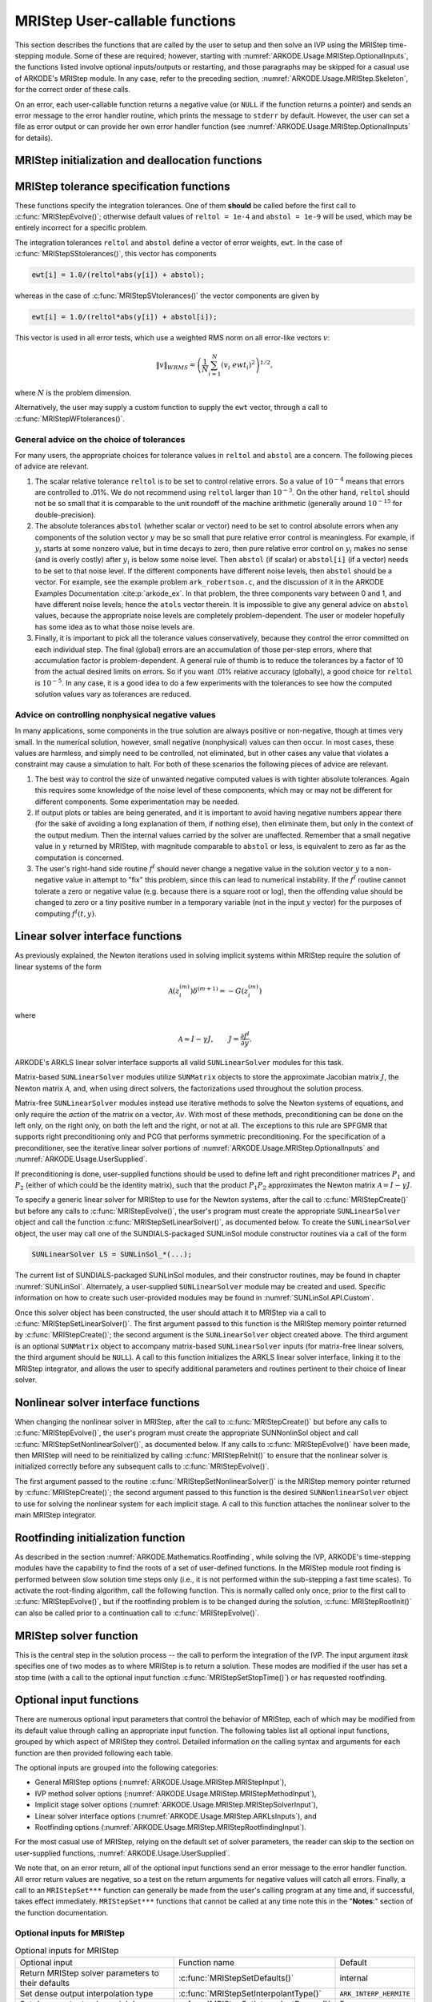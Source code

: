.. ----------------------------------------------------------------
   Programmer(s): David J. Gardner @ LLNL
                  Daniel R. Reynolds @ SMU
   ----------------------------------------------------------------
   SUNDIALS Copyright Start
   Copyright (c) 2002-2022, Lawrence Livermore National Security
   and Southern Methodist University.
   All rights reserved.

   See the top-level LICENSE and NOTICE files for details.

   SPDX-License-Identifier: BSD-3-Clause
   SUNDIALS Copyright End
   ----------------------------------------------------------------

.. _ARKODE.Usage.MRIStep.UserCallable:

MRIStep User-callable functions
==================================

This section describes the functions that are called by the
user to setup and then solve an IVP using the MRIStep time-stepping
module. Some of these are required; however, starting with
:numref:`ARKODE.Usage.MRIStep.OptionalInputs`, the functions listed involve
optional inputs/outputs or restarting, and those paragraphs may be
skipped for a casual use of ARKODE's MRIStep module. In any case,
refer to the preceding section, :numref:`ARKODE.Usage.MRIStep.Skeleton`,
for the correct order of these calls.

On an error, each user-callable function returns a negative value  (or
``NULL`` if the function returns a pointer) and sends an error message
to the error handler routine, which prints the message to ``stderr``
by default. However, the user can set a file as error output or can
provide her own error handler function (see
:numref:`ARKODE.Usage.MRIStep.OptionalInputs` for details).



.. _ARKODE.Usage.MRIStep.Initialization:

MRIStep initialization and deallocation functions
------------------------------------------------------


.. c:function:: void* MRIStepCreate(ARKRhsFn fse, ARKRhsFn fsi, realtype t0, N_Vector y0, MRIStepInnerStepper stepper, SUNContext sunctx)

   This function allocates and initializes memory for a problem to
   be solved using the MRIStep time-stepping module in ARKODE.

   **Arguments:**
      * *fse* -- the name of the function (of type :c:func:`ARKRhsFn()`)
        defining the explicit slow portion of the right-hand side function in
        :math:`\dot{y} = f^E(t,y) + f^I(t,y) + f^F(t,y)`.
      * *fsi* -- the name of the function (of type :c:func:`ARKRhsFn()`)
        defining the implicit slow portion of the right-hand side function in
        :math:`\dot{y} = f^E(t,y) + f^I(t,y) + f^F(t,y)`.
      * *t0* -- the initial value of :math:`t`.
      * *y0* -- the initial condition vector :math:`y(t_0)`.
      * *stepper* -- an :c:type:`MRIStepInnerStepper` for integrating the fast
        time scale.
      * *sunctx* -- the :c:type:`SUNContext` object (see :numref:`SUNDIALS.SUNContext`)

   **Return value:**
      If successful, a pointer to initialized problem memory of type ``void*``, to
      be passed to all user-facing MRIStep routines listed below.  If unsuccessful,
      a ``NULL`` pointer will be returned, and an error message will be printed to
      ``stderr``.

   **Example usage:**

      .. code-block:: C

         /* fast (inner) and slow (outer) ARKODE objects */
         void *inner_arkode_mem = NULL;
         void *outer_arkode_mem = NULL;

         /* MRIStepInnerStepper to wrap the inner (fast) ARKStep object */
         MRIStepInnerStepper stepper = NULL;

         /* create an ARKStep object, setting fast (inner) right-hand side
            functions and the initial condition */
         inner_arkode_mem = ARKStepCreate(ffe, ffi, t0, y0, sunctx);

         /* setup ARKStep */
         . . .

         /* create MRIStepInnerStepper wrapper for the ARKStep memory block */
         flag = ARKStepCreateMRIStepInnerStepper(inner_arkode_mem, &stepper);

         /* create an MRIStep object, setting the slow (outer) right-hand side
            functions and the initial condition */
         outer_arkode_mem = MRIStepCreate(fse, fsi, t0, y0, stepper, sunctx)

   **Example codes:**
      * ``examples/arkode/C_serial/ark_brusselator_mri.c``
      * ``examples/arkode/C_serial/ark_twowaycouple_mri.c``
      * ``examples/arkode/C_serial/ark_brusselator_1D_mri.c``
      * ``examples/arkode/C_serial/ark_onewaycouple_mri.c``
      * ``examples/arkode/C_serial/ark_reaction_diffusion_mri.c``
      * ``examples/arkode/C_serial/ark_kpr_mri.c``
      * ``examples/arkode/CXX_parallel/ark_diffusion_reaction_p.cpp``


.. c:function:: void MRIStepFree(void** arkode_mem)

   This function frees the problem memory *arkode_mem* created by
   :c:func:`MRIStepCreate`.

   **Arguments:**
      * *arkode_mem* -- pointer to the MRIStep memory block.

   **Return value:**  None



.. _ARKODE.Usage.MRIStep.Tolerances:

MRIStep tolerance specification functions
------------------------------------------------------

These functions specify the integration tolerances. One of them
**should** be called before the first call to
:c:func:`MRIStepEvolve()`; otherwise default values of ``reltol =
1e-4`` and ``abstol = 1e-9`` will be used, which may be entirely
incorrect for a specific problem.

The integration tolerances ``reltol`` and ``abstol`` define a vector
of error weights, ``ewt``.  In the case of
:c:func:`MRIStepSStolerances()`, this vector has components

.. code-block:: c

   ewt[i] = 1.0/(reltol*abs(y[i]) + abstol);

whereas in the case of :c:func:`MRIStepSVtolerances()` the vector components
are given by

.. code-block:: c

   ewt[i] = 1.0/(reltol*abs(y[i]) + abstol[i]);

This vector is used in all error tests, which use a weighted RMS norm
on all error-like vectors :math:`v`:

.. math::
    \|v\|_{WRMS} = \left( \frac{1}{N} \sum_{i=1}^N (v_i\; ewt_i)^2 \right)^{1/2},

where :math:`N` is the problem dimension.

Alternatively, the user may supply a custom function to supply the
``ewt`` vector, through a call to :c:func:`MRIStepWFtolerances()`.



.. c:function:: int MRIStepSStolerances(void* arkode_mem, realtype reltol, realtype abstol)

   This function specifies scalar relative and absolute tolerances.

   **Arguments:**
      * *arkode_mem* -- pointer to the MRIStep memory block.
      * *reltol* -- scalar relative tolerance.
      * *abstol* -- scalar absolute tolerance.

   **Return value:**
      * *ARK_SUCCESS* if successful
      * *ARK_MEM_NULL*  if the MRIStep memory was ``NULL``
      * *ARK_NO_MALLOC*  if the MRIStep memory was not allocated by the time-stepping module
      * *ARK_ILL_INPUT* if an argument has an illegal value (e.g. a negative tolerance).



.. c:function:: int MRIStepSVtolerances(void* arkode_mem, realtype reltol, N_Vector abstol)

   This function specifies a scalar relative tolerance and a vector
   absolute tolerance (a potentially different absolute tolerance for
   each vector component).

   **Arguments:**
      * *arkode_mem* -- pointer to the MRIStep memory block.
      * *reltol* -- scalar relative tolerance.
      * *abstol* -- vector containing the absolute tolerances for each
        solution component.

   **Return value:**
      * *ARK_SUCCESS* if successful
      * *ARK_MEM_NULL*  if the MRIStep memory was ``NULL``
      * *ARK_NO_MALLOC*  if the MRIStep memory was not allocated by the time-stepping module
      * *ARK_ILL_INPUT* if an argument has an illegal value (e.g. a negative tolerance).



.. c:function:: int MRIStepWFtolerances(void* arkode_mem, ARKEwtFn efun)

   This function specifies a user-supplied function *efun* to compute
   the error weight vector ``ewt``.

   **Arguments:**
      * *arkode_mem* -- pointer to the MRIStep memory block.
      * *efun* -- the name of the function (of type :c:func:`ARKEwtFn()`)
        that implements the error weight vector computation.

   **Return value:**
      * *ARK_SUCCESS* if successful
      * *ARK_MEM_NULL*  if the MRIStep memory was ``NULL``
      * *ARK_NO_MALLOC*  if the MRIStep memory was not allocated by the time-stepping module




General advice on the choice of tolerances
^^^^^^^^^^^^^^^^^^^^^^^^^^^^^^^^^^^^^^^^^^^^^^

For many users, the appropriate choices for tolerance values in
``reltol`` and ``abstol`` are a concern. The following pieces
of advice are relevant.

(1) The scalar relative tolerance ``reltol`` is to be set to control
    relative errors. So a value of :math:`10^{-4}` means that errors
    are controlled to .01%. We do not recommend using ``reltol`` larger
    than :math:`10^{-3}`. On the other hand, ``reltol`` should not be so
    small that it is comparable to the unit roundoff of the machine
    arithmetic (generally around :math:`10^{-15}` for double-precision).

(2) The absolute tolerances ``abstol`` (whether scalar or vector) need
    to be set to control absolute errors when any components of the
    solution vector :math:`y` may be so small that pure relative error
    control is meaningless.  For example, if :math:`y_i` starts at some
    nonzero value, but in time decays to zero, then pure relative
    error control on :math:`y_i` makes no sense (and is overly costly)
    after :math:`y_i` is below some noise level. Then ``abstol`` (if
    scalar) or ``abstol[i]`` (if a vector) needs to be set to that
    noise level. If the different components have different noise
    levels, then ``abstol`` should be a vector.  For example, see the
    example problem ``ark_robertson.c``, and the discussion
    of it in the ARKODE Examples Documentation :cite:p:`arkode_ex`.  In that
    problem, the three components vary between 0 and 1, and have
    different noise levels; hence the ``atols`` vector therein. It is
    impossible to give any general advice on ``abstol`` values,
    because the appropriate noise levels are completely
    problem-dependent. The user or modeler hopefully has some idea as
    to what those noise levels are.

(3) Finally, it is important to pick all the tolerance values
    conservatively, because they control the error committed on each
    individual step. The final (global) errors are an accumulation of
    those per-step errors, where that accumulation factor is
    problem-dependent.  A general rule of thumb is to reduce the
    tolerances by a factor of 10 from the actual desired limits on
    errors.  So if you want .01% relative accuracy (globally), a good
    choice for ``reltol`` is :math:`10^{-5}`.  In any case, it is
    a good idea to do a few experiments with the tolerances to see how
    the computed solution values vary as tolerances are reduced.



Advice on controlling nonphysical negative values
^^^^^^^^^^^^^^^^^^^^^^^^^^^^^^^^^^^^^^^^^^^^^^^^^^^^

In many applications, some components in the true solution are always
positive or non-negative, though at times very small.  In the
numerical solution, however, small negative (nonphysical) values
can then occur. In most cases, these values are harmless, and simply
need to be controlled, not eliminated, but in other cases any value
that violates a constraint may cause a simulation to halt. For both of
these scenarios the following pieces of advice are relevant.

(1) The best way to control the size of unwanted negative computed
    values is with tighter absolute tolerances.  Again this requires
    some knowledge of the noise level of these components, which may
    or may not be different for different components. Some
    experimentation may be needed.

(2) If output plots or tables are being generated, and it is important
    to avoid having negative numbers appear there (for the sake of
    avoiding a long explanation of them, if nothing else), then
    eliminate them, but only in the context of the output medium. Then
    the internal values carried by the solver are unaffected. Remember
    that a small negative value in :math:`y` returned by MRIStep, with
    magnitude comparable to ``abstol`` or less, is equivalent to zero
    as far as the computation is concerned.

(3) The user's right-hand side routine :math:`f^I`
    should never change a negative value in the solution vector :math:`y`
    to a non-negative value in attempt to "fix" this problem,
    since this can lead to numerical instability.  If the :math:`f^I`
    routine cannot tolerate a zero or negative value (e.g. because
    there is a square root or log), then the offending value should be
    changed to zero or a tiny positive number in a temporary variable
    (not in the input :math:`y` vector) for the purposes of computing
    :math:`f^I(t, y)`.

..
   (4) Positivity and non-negativity constraints on components can be
       enforced by use of the recoverable error return feature in the
       user-supplied right-hand side function, :math:`f^I`. When a
       recoverable error is encountered, MRIStep will retry the step with
       a smaller step size, which typically alleviates the problem.
       However, because this option involves some additional overhead
       cost, it should only be exercised if the use of absolute
       tolerances to control the computed values is unsuccessful.



.. _ARKODE.Usage.MRIStep.LinearSolvers:

Linear solver interface functions
-------------------------------------------

As previously explained, the Newton iterations used in solving
implicit systems within MRIStep require the solution of linear
systems of the form

.. math::
   \mathcal{A}\left(z_i^{(m)}\right) \delta^{(m+1)} = -G\left(z_i^{(m)}\right)

where

.. math::
   \mathcal{A} \approx I - \gamma J, \qquad J = \frac{\partial f^I}{\partial y}.

ARKODE's ARKLS linear solver interface supports all valid
``SUNLinearSolver`` modules for this task.

Matrix-based ``SUNLinearSolver`` modules utilize ``SUNMatrix`` objects
to store the approximate Jacobian matrix :math:`J`, the Newton matrix
:math:`\mathcal{A}`, and, when using direct solvers, the factorizations
used throughout the solution process.

Matrix-free ``SUNLinearSolver`` modules instead use iterative methods
to solve the Newton systems of equations, and only require the
*action* of the matrix on a vector, :math:`\mathcal{A}v`.  With most
of these methods, preconditioning can be done on the left only, on the
right only, on both the left and the right, or not at all.  The
exceptions to this rule are SPFGMR that supports right preconditioning
only and PCG that performs symmetric preconditioning.  For the
specification of a preconditioner, see the iterative linear solver
portions of :numref:`ARKODE.Usage.MRIStep.OptionalInputs` and
:numref:`ARKODE.Usage.UserSupplied`.

If preconditioning is done, user-supplied functions should be used to
define left and right preconditioner matrices :math:`P_1` and
:math:`P_2` (either of which could be the identity matrix), such that
the product :math:`P_{1}P_{2}` approximates the Newton matrix
:math:`\mathcal{A} = I - \gamma J`.

To specify a generic linear solver for MRIStep to use for the Newton
systems, after the call to :c:func:`MRIStepCreate()` but before any
calls to :c:func:`MRIStepEvolve()`, the user's program must create the
appropriate ``SUNLinearSolver`` object and call the function
:c:func:`MRIStepSetLinearSolver()`, as documented below.  To create
the ``SUNLinearSolver`` object, the user may call one of the
SUNDIALS-packaged SUNLinSol module constructor routines via a call of
the form

.. code:: c

   SUNLinearSolver LS = SUNLinSol_*(...);

The current list of SUNDIALS-packaged SUNLinSol modules, and their
constructor routines, may be found in chapter :numref:`SUNLinSol`.
Alternately, a user-supplied ``SUNLinearSolver`` module may be created
and used.  Specific information on how to create such user-provided
modules may be found in :numref:`SUNLinSol.API.Custom`.

Once this solver object has been constructed, the user should attach
it to MRIStep via a call to :c:func:`MRIStepSetLinearSolver()`. The
first argument passed to this function is the MRIStep memory pointer
returned by :c:func:`MRIStepCreate()`; the second argument is the
``SUNLinearSolver`` object created above.  The third argument is an
optional ``SUNMatrix`` object to accompany matrix-based
``SUNLinearSolver`` inputs (for matrix-free linear solvers, the third
argument should be ``NULL``).  A call to this function initializes the
ARKLS linear solver interface, linking it to the MRIStep integrator,
and allows the user to specify additional parameters and routines
pertinent to their choice of linear solver.

.. c:function:: int MRIStepSetLinearSolver(void* arkode_mem, SUNLinearSolver LS, SUNMatrix J)

   This function specifies the ``SUNLinearSolver`` object that MRIStep
   should use, as well as a template Jacobian ``SUNMatrix`` object (if
   applicable).

   **Arguments:**
      * *arkode_mem* -- pointer to the MRIStep memory block.
      * *LS* -- the ``SUNLinearSolver`` object to use.
      * *J* -- the template Jacobian ``SUNMatrix`` object to use (or
        ``NULL`` if not applicable).

   **Return value:**
      * *ARKLS_SUCCESS*   if successful
      * *ARKLS_MEM_NULL*  if the MRIStep memory was ``NULL``
      * *ARKLS_MEM_FAIL*  if there was a memory allocation failure
      * *ARKLS_ILL_INPUT* if ARKLS is incompatible with the
        provided *LS* or *J* input objects, or the current
        ``N_Vector`` module.

   **Notes:**  If *LS* is a matrix-free linear solver, then the *J*
   argument should be ``NULL``.

   If *LS* is a matrix-based linear solver, then the template Jacobian
   matrix *J* will be used in the solve process, so if additional
   storage is required within the ``SUNMatrix`` object (e.g. for
   factorization of a banded matrix), ensure that the input object is
   allocated with sufficient size (see the documentation of
   the particular SUNMATRIX type in :numref:`SUNMatrix` for
   further information).

   When using sparse linear solvers, it is typically much more
   efficient to supply *J* so that it includes the full sparsity
   pattern of the Newton system matrices :math:`\mathcal{A} =
   I-\gamma J`, even if *J* itself has zeros in nonzero
   locations of :math:`I`.  The reasoning for this is
   that :math:`\mathcal{A}` is constructed in-place, on top of the
   user-specified values of *J*, so if the sparsity pattern in *J* is
   insufficient to store :math:`\mathcal{A}` then it will need to be
   resized internally by MRIStep.



.. _ARKODE.Usage.MRIStep.NonlinearSolvers:

Nonlinear solver interface functions
-------------------------------------------

When changing the nonlinear solver in MRIStep, after the
call to :c:func:`MRIStepCreate()` but before any calls to
:c:func:`MRIStepEvolve()`, the user's program must create the
appropriate SUNNonlinSol object and call
:c:func:`MRIStepSetNonlinearSolver()`, as documented below.  If any
calls to :c:func:`MRIStepEvolve()` have been made, then MRIStep will
need to be reinitialized by calling :c:func:`MRIStepReInit()` to
ensure that the nonlinear solver is initialized correctly before any
subsequent calls to :c:func:`MRIStepEvolve()`.

The first argument passed to the routine
:c:func:`MRIStepSetNonlinearSolver()` is the MRIStep memory pointer
returned by :c:func:`MRIStepCreate()`; the second argument passed
to this function is the desired ``SUNNonlinearSolver`` object to use for
solving the nonlinear system for each implicit stage. A call to this
function attaches the nonlinear solver to the main MRIStep integrator.


.. c:function:: int MRIStepSetNonlinearSolver(void* arkode_mem, SUNNonlinearSolver NLS)

   This function specifies the ``SUNNonlinearSolver`` object
   that MRIStep should use for implicit stage solves.

   **Arguments:**
      * *arkode_mem* -- pointer to the MRIStep memory block.
      * *NLS* -- the ``SUNNonlinearSolver`` object to use.

   **Return value:**
      * *ARK_SUCCESS*   if successful
      * *ARK_MEM_NULL*  if the MRIStep memory was ``NULL``
      * *ARK_MEM_FAIL*  if there was a memory allocation failure
      * *ARK_ILL_INPUT* if MRIStep is incompatible with the
        provided *NLS* input object.

   **Notes:**  MRIStep will use the Newton ``SUNNonlinearSolver`` module by
   default; a call to this routine replaces that module with the
   supplied *NLS* object.



.. _ARKODE.Usage.MRIStep.RootFinding:

Rootfinding initialization function
--------------------------------------

As described in the section :numref:`ARKODE.Mathematics.Rootfinding`, while
solving the IVP, ARKODE's time-stepping modules have the capability to
find the roots of a set of user-defined functions.  In the MRIStep module root
finding is performed between slow solution time steps only (i.e., it is not
performed within the sub-stepping a fast time scales).  To activate the
root-finding algorithm, call the following function.  This is normally
called only once, prior to the first call to
:c:func:`MRIStepEvolve()`, but if the rootfinding problem is to be
changed during the solution, :c:func:`MRIStepRootInit()` can also be
called prior to a continuation call to :c:func:`MRIStepEvolve()`.


.. c:function:: int MRIStepRootInit(void* arkode_mem, int nrtfn, ARKRootFn g)

   Initializes a rootfinding problem to be solved during the
   integration of the ODE system.  It must be called after
   :c:func:`MRIStepCreate()`, and before :c:func:`MRIStepEvolve()`.

   **Arguments:**
      * *arkode_mem* -- pointer to the MRIStep memory block.
      * *nrtfn* -- number of functions :math:`g_i`, an integer :math:`\ge` 0.
      * *g* -- name of user-supplied function, of type :c:func:`ARKRootFn()`,
        defining the functions :math:`g_i` whose roots are sought.

   **Return value:**
      * *ARK_SUCCESS* if successful
      * *ARK_MEM_NULL*  if the MRIStep memory was ``NULL``
      * *ARK_MEM_FAIL*  if there was a memory allocation failure
      * *ARK_ILL_INPUT* if *nrtfn* is greater than zero but *g* = ``NULL``.

   **Notes:** To disable the rootfinding feature after it has already
   been initialized, or to free memory associated with MRIStep's
   rootfinding module, call *MRIStepRootInit* with *nrtfn = 0*.

   Similarly, if a new IVP is to be solved with a call to
   :c:func:`MRIStepReInit()`, where the new IVP has no rootfinding
   problem but the prior one did, then call *MRIStepRootInit* with
   *nrtfn = 0*.

   Rootfinding is only supported for the slow (outer) integrator and should not
   be actived for the fast (inner) integrator.



.. _ARKODE.Usage.MRIStep.Integration:

MRIStep solver function
-------------------------

This is the central step in the solution process -- the call to perform
the integration of the IVP.  The input argument *itask* specifies one of two
modes as to where MRIStep is to return a solution.  These modes are modified if
the user has set a stop time (with a call to the optional input function
:c:func:`MRIStepSetStopTime()`) or has requested rootfinding.


.. c:function:: int MRIStepEvolve(void* arkode_mem, realtype tout, N_Vector yout, realtype *tret, int itask)

   Integrates the ODE over an interval in :math:`t`.

   **Arguments:**
      * *arkode_mem* -- pointer to the MRIStep memory block.
      * *tout* -- the next time at which a computed solution is desired.
      * *yout* -- the computed solution vector.
      * *tret* -- the time corresponding to *yout* (output).
      * *itask* -- a flag indicating the job of the solver for the next
        user step.

        The *ARK_NORMAL* option causes the solver to take internal
        steps until it has just overtaken a user-specified output
        time, *tout*, in the direction of integration,
        i.e. :math:`t_{n-1} <` *tout* :math:`\le t_{n}` for forward
        integration, or :math:`t_{n} \le` *tout* :math:`< t_{n-1}` for
        backward integration.  It will then compute an approximation
        to the solution :math:`y(tout)` by interpolation (as described
        in :numref:`ARKODE.Mathematics.Interpolation`).

        The *ARK_ONE_STEP* option tells the solver to only take a
        single internal step :math:`y_{n-1} \to y_{n}` and then return
        control back to the calling program.  If this step will
        overtake *tout* then the solver will again return an
        interpolated result; otherwise it will return a copy of the
        internal solution :math:`y_{n}` in the vector *yout*.

   **Return value:**
      * *ARK_SUCCESS* if successful.
      * *ARK_ROOT_RETURN* if :c:func:`MRIStepEvolve()` succeeded, and
        found one or more roots.  If the number of root functions,
        *nrtfn*, is greater than 1, call
        :c:func:`MRIStepGetRootInfo()` to see which :math:`g_i` were
        found to have a root at (*\*tret*).
      * *ARK_TSTOP_RETURN* if :c:func:`MRIStepEvolve()` succeeded and
        returned at *tstop*.
      * *ARK_MEM_NULL* if the *arkode_mem* argument was ``NULL``.
      * *ARK_NO_MALLOC* if *arkode_mem* was not allocated.
      * *ARK_ILL_INPUT* if one of the inputs to
        :c:func:`MRIStepEvolve()` is illegal, or some other input to
        the solver was either illegal or missing.  Details will be
        provided in the error message.  Typical causes of this failure:

        (a) A component of the error weight vector became zero during
            internal time-stepping.

        (b) The linear solver initialization function (called by the
            user after calling :c:func:`ARKStepCreate`) failed to set
            the linear solver-specific *lsolve* field in
            *arkode_mem*.

        (c) A root of one of the root functions was found both at a
            point :math:`t` and also very near :math:`t`.

      * *ARK_TOO_MUCH_WORK* if the solver took *mxstep* internal steps
        but could not reach *tout*.  The default value for *mxstep* is
        *MXSTEP_DEFAULT = 500*.
      * *ARK_CONV_FAILURE* if convergence test failures occurred
        too many times (*ark_maxncf*) during one internal time step.
      * *ARK_LINIT_FAIL* if the linear solver's initialization
        function failed.
      * *ARK_LSETUP_FAIL* if the linear solver's setup routine failed in
        an unrecoverable manner.
      * *ARK_LSOLVE_FAIL* if the linear solver's solve routine failed in
        an unrecoverable manner.
      * *ARK_VECTOROP_ERR* a vector operation error occurred.
      * *ARK_INNERSTEP_FAILED* if the inner stepper returned with an
        unrecoverable error. The value returned from the inner stepper can be
        obtained with :c:func:`MRIStepGetLastInnerStepFlag()`.
      * *ARK_INVALID_TABLE* if an invalid coupling table was provided.

   **Notes:**
      The input vector *yout* can use the same memory as the
      vector *y0* of initial conditions that was passed to
      :c:func:`MRIStepCreate`.

      In *ARK_ONE_STEP* mode, *tout* is used only on the first call, and
      only to get the direction and a rough scale of the independent
      variable.

      All failure return values are negative and so testing the return argument for
      negative values will trap all :c:func:`MRIStepEvolve()` failures.

      Since interpolation may reduce the accuracy in the reported
      solution, if full method accuracy is desired the user should issue
      a call to :c:func:`MRIStepSetStopTime()` before the call to
      :c:func:`MRIStepEvolve()` to specify a fixed stop time to
      end the time step and return to the user.  Upon return from
      :c:func:`MRIStepEvolve()`, a copy of the internal solution
      :math:`y_{n}` will be returned in the vector *yout*.  Once the
      integrator returns at a *tstop* time, any future testing for
      *tstop* is disabled (and can be re-enabled only though a new call
      to :c:func:`MRIStepSetStopTime()`).

      On any error return in which one or more internal steps were taken
      by :c:func:`MRIStepEvolve()`, the returned values of *tret* and
      *yout* correspond to the farthest point reached in the integration.
      On all other error returns, *tret* and *yout* are left unchanged
      from those provided to the routine.



.. _ARKODE.Usage.MRIStep.OptionalInputs:

Optional input functions
-------------------------

There are numerous optional input parameters that control the behavior
of MRIStep, each of which may be modified from its default value through
calling an appropriate input function.  The following tables list all
optional input functions, grouped by which aspect of MRIStep they control.
Detailed information on the calling syntax and arguments for each
function are then provided following each table.

The optional inputs are grouped into the following categories:

* General MRIStep options (:numref:`ARKODE.Usage.MRIStep.MRIStepInput`),

* IVP method solver options (:numref:`ARKODE.Usage.MRIStep.MRIStepMethodInput`),

* Implicit stage solver options (:numref:`ARKODE.Usage.MRIStep.MRIStepSolverInput`),

* Linear solver interface options (:numref:`ARKODE.Usage.MRIStep.ARKLsInputs`), and

* Rootfinding options (:numref:`ARKODE.Usage.MRIStep.MRIStepRootfindingInput`).

For the most casual use of MRIStep, relying on the default set of
solver parameters, the reader can skip to the section on user-supplied
functions, :numref:`ARKODE.Usage.UserSupplied`.

We note that, on an error return, all of the optional input functions send an
error message to the error handler function. All error return values are
negative, so a test on the return arguments for negative values will catch all
errors. Finally, a call to an ``MRIStepSet***`` function can generally be made
from the user's calling program at any time and, if successful, takes effect
immediately. ``MRIStepSet***`` functions that cannot be called at any time note
this in the "**Notes**:" section of the function documentation.



.. _ARKODE.Usage.MRIStep.MRIStepInput:

Optional inputs for MRIStep
^^^^^^^^^^^^^^^^^^^^^^^^^^^^^^^^^^^^

.. _ARKODE.Usage.MRIStep.MRIStepInput.Table:
.. table:: Optional inputs for MRIStep

   +---------------------------------------------------------------+-----------------------------------------+------------------------+
   | Optional input                                                | Function name                           | Default                |
   +---------------------------------------------------------------+-----------------------------------------+------------------------+
   | Return MRIStep solver parameters to their defaults            | :c:func:`MRIStepSetDefaults()`          | internal               |
   +---------------------------------------------------------------+-----------------------------------------+------------------------+
   | Set dense output interpolation type                           | :c:func:`MRIStepSetInterpolantType()`   | ``ARK_INTERP_HERMITE`` |
   +---------------------------------------------------------------+-----------------------------------------+------------------------+
   | Set dense output polynomial degree                            | :c:func:`MRIStepSetInterpolantDegree()` | 5                      |
   +---------------------------------------------------------------+-----------------------------------------+------------------------+
   | Supply a pointer to a diagnostics output file                 | :c:func:`MRIStepSetDiagnostics()`       | ``NULL``               |
   +---------------------------------------------------------------+-----------------------------------------+------------------------+
   | Supply a pointer to an error output file                      | :c:func:`MRIStepSetErrFile()`           | ``stderr``             |
   +---------------------------------------------------------------+-----------------------------------------+------------------------+
   | Supply a custom error handler function                        | :c:func:`MRIStepSetErrHandlerFn()`      | internal fn            |
   +---------------------------------------------------------------+-----------------------------------------+------------------------+
   | Run with fixed-step sizes                                     | :c:func:`MRIStepSetFixedStep()`         | required               |
   +---------------------------------------------------------------+-----------------------------------------+------------------------+
   | Maximum no. of warnings for :math:`t_n+h = t_n`               | :c:func:`MRIStepSetMaxHnilWarns()`      | 10                     |
   +---------------------------------------------------------------+-----------------------------------------+------------------------+
   | Maximum no. of internal steps before *tout*                   | :c:func:`MRIStepSetMaxNumSteps()`       | 500                    |
   +---------------------------------------------------------------+-----------------------------------------+------------------------+
   | Set a value for :math:`t_{stop}`                              | :c:func:`MRIStepSetStopTime()`          | undefined              |
   +---------------------------------------------------------------+-----------------------------------------+------------------------+
   | Disable the stop time                                         | :c:func:`MRIStepUnsetStopTime`          | N/A                    |
   +---------------------------------------------------------------+-----------------------------------------+------------------------+
   | Supply a pointer for user data                                | :c:func:`MRIStepSetUserData()`          | ``NULL``               |
   +---------------------------------------------------------------+-----------------------------------------+------------------------+
   | Supply a function to be called prior to the inner integration | :c:func:`MRIStepSetPreInnerFn()`        | ``NULL``               |
   +---------------------------------------------------------------+-----------------------------------------+------------------------+
   | Supply a function to be called after the inner integration    | :c:func:`MRIStepSetPostInnerFn()`       | ``NULL``               |
   +---------------------------------------------------------------+-----------------------------------------+------------------------+




.. c:function:: int MRIStepSetDefaults(void* arkode_mem)

   Resets all optional input parameters to MRIStep's original
   default values.

   **Arguments:**

   * *arkode_mem* -- pointer to the MRIStep memory block.

   **Return value:**

   * *ARK_SUCCESS* if successful

   * *ARK_MEM_NULL* if the MRIStep memory is ``NULL``

   * *ARK_ILL_INPUT* if an argument has an illegal value

  **Notes:** This function does not change problem-defining function pointers
  *fs* and *ff* or the *user_data* pointer. It also does not affect any data
  structures or options related to root-finding (those can be reset using
  :c:func:`MRIStepRootInit()`).



.. c:function:: int MRIStepSetInterpolantType(void* arkode_mem, int itype)

   Specifies use of the Lagrange or Hermite interpolation modules (used for
   dense output -- interpolation of solution output values and implicit
   method predictors).

   **Arguments:**

   * *arkode_mem* -- pointer to the MRIStep memory block.

   * *itype* -- requested interpolant type (``ARK_INTERP_HERMITE`` or ``ARK_INTERP_LAGRANGE``)

   **Return value:**

   * *ARK_SUCCESS* if successful

   * *ARK_MEM_NULL* if the MRIStep memory is ``NULL``

   * *ARK_MEM_FAIL* if the interpolation module cannot be allocated

   * *ARK_ILL_INPUT* if the *itype* argument is not recognized or the
     interpolation module has already been initialized

   **Notes:** The Hermite interpolation module is described in
   :numref:`ARKODE.Mathematics.Interpolation.Hermite`, and the Lagrange interpolation module
   is described in :numref:`ARKODE.Mathematics.Interpolation.Lagrange`.

   This routine frees any previously-allocated interpolation module, and re-creates
   one according to the specified argument.  Thus any previous calls to
   :c:func:`MRIStepSetInterpolantDegree()` will be nullified.

   This routine must be called *after* the call to :c:func:`MRIStepCreate()`.
   After the first call to :c:func:`MRIStepEvolve()` the interpolation type may
   not be changed without first calling :c:func:`MRIStepReInit()`.

   If this routine is not called, the Hermite interpolation module will be used.



.. c:function:: int MRIStepSetInterpolantDegree(void* arkode_mem, int degree)

   Specifies the degree of the polynomial interpolant
   used for dense output (i.e. interpolation of solution output values
   and implicit method predictors).

   **Arguments:**

   * *arkode_mem* -- pointer to the MRIStep memory block.

   * *degree* -- requested polynomial degree.

   **Return value:**

   * *ARK_SUCCESS* if successful

   * *ARK_MEM_NULL* if the MRIStep memory or interpolation module are ``NULL``

   * *ARK_INTERP_FAIL* if this is called after :c:func:`MRIStepEvolve()`

   * *ARK_ILL_INPUT* if an argument has an illegal value or the
     interpolation module has already been initialized

   **Notes:** Allowed values are between 0 and 5.

   This routine should be called *after* :c:func:`MRIStepCreate()` and *before*
   :c:func:`MRIStepEvolve()`. After the first call to :c:func:`MRIStepEvolve()`
   the interpolation degree may not be changed without first calling
   :c:func:`MRIStepReInit()`.


   If a user calls both this routine and :c:func:`MRIStepSetInterpolantType()`, then
   :c:func:`MRIStepSetInterpolantType()` must be called first.

   Since the accuracy of any polynomial interpolant is limited by the accuracy of
   the time-step solutions on which it is based, the *actual* polynomial degree that
   is used by MRIStep will be the minimum of :math:`q-1` and the input *degree*,
   where :math:`q` is the order of accuracy for the time integration method.



.. c:function:: int MRIStepSetDenseOrder(void* arkode_mem, int dord)

   *This function is deprecated, and will be removed in a future release.
   Users should transition to calling* :c:func:`MRIStepSetInterpolantDegree()`
   *instead.*



.. c:function:: int MRIStepSetDiagnostics(void* arkode_mem, FILE* diagfp)

   Specifies the file pointer for a diagnostics file where
   all MRIStep step adaptivity and solver information is written.

   **Arguments:**

   * *arkode_mem* -- pointer to the MRIStep memory block.

   * *diagfp* -- pointer to the diagnostics output file.

   **Return value:**

   * *ARK_SUCCESS* if successful

   * *ARK_MEM_NULL* if the MRIStep memory is ``NULL``

   * *ARK_ILL_INPUT* if an argument has an illegal value

   **Notes:** This parameter can be ``stdout`` or ``stderr``, although the
   suggested approach is to specify a pointer to a unique file opened
   by the user and returned by ``fopen``.  If not called, or if called
   with a ``NULL`` file pointer, all diagnostics output is disabled.

   When run in parallel, only one process should set a non-NULL value
   for this pointer, since statistics from all processes would be
   identical.

   .. deprecated:: 5.2.0

      Use :c:func:`SUNLogger_SetInfoFilename` instead.


.. c:function:: int MRIStepSetErrFile(void* arkode_mem, FILE* errfp)

   Specifies a pointer to the file where all MRIStep warning and error
   messages will be written if the default internal error handling
   function is used.

   **Arguments:**

   * *arkode_mem* -- pointer to the MRIStep memory block.

   * *errfp* -- pointer to the output file.

   **Return value:**

   * *ARK_SUCCESS* if successful

   * *ARK_MEM_NULL* if the MRIStep memory is ``NULL``

   * *ARK_ILL_INPUT* if an argument has an illegal value

   **Notes:** The default value for *errfp* is ``stderr``.

   Passing a ``NULL`` value disables all future error message output
   (except for the case wherein the MRIStep memory pointer is
   ``NULL``).  This use of the function is strongly discouraged.

   If used, this routine should be called before any other
   optional input functions, in order to take effect for subsequent
   error messages.



.. c:function:: int MRIStepSetErrHandlerFn(void* arkode_mem, ARKErrHandlerFn ehfun, void* eh_data)

   Specifies the optional user-defined function to be used
   in handling error messages.

   **Arguments:**

   * *arkode_mem* -- pointer to the MRIStep memory block.

   * *ehfun* -- name of user-supplied error handler function.

   * *eh_data* -- pointer to user data passed to *ehfun* every time
     it is called.

   **Return value:**

   * *ARK_SUCCESS* if successful

   * *ARK_MEM_NULL* if the MRIStep memory is ``NULL``

   * *ARK_ILL_INPUT* if an argument has an illegal value

   **Notes:** Error messages indicating that the MRIStep solver memory is
   ``NULL`` will always be directed to ``stderr``.




.. c:function:: int MRIStepSetFixedStep(void* arkode_mem, realtype hs)

   Set the slow step size used within MRIStep for the following internal step(s).

   **Arguments:**

   * *arkode_mem* -- pointer to the MRIStep memory block.

   * *hs* -- value of the outer (slow) step size.

   **Return value:**

   * *ARK_SUCCESS* if successful

   * *ARK_MEM_NULL* if the MRIStep memory is ``NULL``

   * *ARK_ILL_INPUT* if an argument has an illegal value

   **Notes:**

   The step sizes used by the inner (fast) stepper may be controlled through calling the
   appropriate "Set" routines on the inner integrator.



..
   .. c:function:: int MRIStepSetInitStep(void* arkode_mem, realtype hin)

      Specifies the initial time step size MRIStep should use after
      initialization or re-initialization.

      **Arguments:**

      * *arkode_mem* -- pointer to the MRIStep memory block.

      * *hin* -- value of the initial step to be attempted :math:`(\ne 0)`.

      **Return value:**

      * *ARK_SUCCESS* if successful

      * *ARK_MEM_NULL* if the MRIStep memory is ``NULL``

      * *ARK_ILL_INPUT* if an argument has an illegal value

      **Notes:** Pass 0.0 to use the default value.

      By default, MRIStep estimates the initial step size to be the
      solution :math:`h` of the equation :math:`\left\| \frac{h^2
      \ddot{y}}{2}\right\| = 1`, where :math:`\ddot{y}` is an estimated
      value of the second derivative of the solution at *t0*.




.. c:function:: int MRIStepSetMaxHnilWarns(void* arkode_mem, int mxhnil)

   Specifies the maximum number of messages issued by the
   solver to warn that :math:`t+h=t` on the next internal step, before
   MRIStep will instead return with an error.

   **Arguments:**

   * *arkode_mem* -- pointer to the MRIStep memory block.

   * *mxhnil* -- maximum allowed number of warning messages :math:`(>0)`.

   **Return value:**

   * *ARK_SUCCESS* if successful

   * *ARK_MEM_NULL* if the MRIStep memory is ``NULL``

   * *ARK_ILL_INPUT* if an argument has an illegal value

   **Notes:** The default value is 10; set *mxhnil* to zero to specify
   this default.

   A negative value indicates that no warning messages should be issued.




.. c:function:: int MRIStepSetMaxNumSteps(void* arkode_mem, long int mxsteps)

   Specifies the maximum number of steps to be taken by the
   solver in its attempt to reach the next output time, before MRIStep
   will return with an error.

   **Arguments:**

   * *arkode_mem* -- pointer to the MRIStep memory block.

   * *mxsteps* -- maximum allowed number of internal steps.

   **Return value:**

   * *ARK_SUCCESS* if successful

   * *ARK_MEM_NULL* if the MRIStep memory is ``NULL``

   * *ARK_ILL_INPUT* if an argument has an illegal value

   **Notes:** Passing *mxsteps* = 0 results in MRIStep using the
   default value (500).

   Passing *mxsteps* < 0 disables the test (not recommended).



..
   .. c:function:: int MRIStepSetMaxStep(void* arkode_mem, realtype hmax)

      Specifies the upper bound on the magnitude of the time step size.

      **Arguments:**

      * *arkode_mem* -- pointer to the MRIStep memory block.

      * *hmax* -- maximum absolute value of the time step size :math:`(\ge 0)`.

      **Return value:**

      * *ARK_SUCCESS* if successful

      * *ARK_MEM_NULL* if the MRIStep memory is ``NULL``

      * *ARK_ILL_INPUT* if an argument has an illegal value

      **Notes:** Pass *hmax* :math:`\le 0.0` to set the default value of :math:`\infty`.



..
   .. c:function:: int MRIStepSetMinStep(void* arkode_mem, realtype hmin)

      Specifies the lower bound on the magnitude of the time step size.

      **Arguments:**

      * *arkode_mem* -- pointer to the MRIStep memory block.

      * *hmin* -- minimum absolute value of the time step size :math:`(\ge 0)`.

      **Return value:**

      * *ARK_SUCCESS* if successful

      * *ARK_MEM_NULL* if the MRIStep memory is ``NULL``

      * *ARK_ILL_INPUT* if an argument has an illegal value

      **Notes:** Pass *hmin* :math:`\le 0.0` to set the default value of 0.


.. c:function:: int MRIStepSetStopTime(void* arkode_mem, realtype tstop)

   Specifies the value of the independent variable
   :math:`t` past which the solution is not to proceed.

   **Arguments:**

   * *arkode_mem* -- pointer to the MRIStep memory block.

   * *tstop* -- stopping time for the integrator.

   **Return value:**

   * *ARK_SUCCESS* if successful

   * *ARK_MEM_NULL* if the MRIStep memory is ``NULL``

   * *ARK_ILL_INPUT* if an argument has an illegal value

   **Notes:**

      The default is that no stop time is imposed.

      Once the integrator returns at a stop time, any future testing for
      ``tstop`` is disabled (and can be reenabled only though a new call to
      :c:func:`MRIStepSetStopTime`).

      A stop time not reached before a call to :c:func:`MRIStepReInit` or
      :c:func:`MRIStepReset` will remain active but can be disabled by calling
      :c:func:`MRIStepUnsetStopTime`.


.. c:function:: int MRIStepUnsetStopTime(void* arkode_mem)

   Disables the stop time set with :c:func:`MRIStepSetStopTime`.

   **Arguments:**
      * *arkode_mem* -- pointer to the MRIStep memory block.

   **Return value:**
      * *ARK_SUCCESS* if successful
      * *ARK_MEM_NULL* if the MRIStep memory is ``NULL``

   **Notes:**
      The stop time can be reenabled though a new call to
      :c:func:`MRIStepSetStopTime`.

   .. versionadded:: 5.6.0


.. c:function:: int MRIStepSetUserData(void* arkode_mem, void* user_data)

   Specifies the user data block *user_data* for the outer integrator and
   attaches it to the main MRIStep memory block.

   **Arguments:**

   * *arkode_mem* -- pointer to the MRIStep memory block.

   * *user_data* -- pointer to the user data.

   **Return value:**

   * *ARK_SUCCESS* if successful

   * *ARK_MEM_NULL* if the MRIStep memory is ``NULL``

   * *ARK_ILL_INPUT* if an argument has an illegal value

   **Notes:** If specified, the pointer to *user_data* is passed to all
   user-supplied functions called by the outer integrator for which it is an
   argument; otherwise ``NULL`` is passed.

   To attach a user data block to the inner integrator call the appropriate
   *SetUserData* function for the inner integrator memory structure (e.g.,
   :c:func:`ARKStepSetUserData()` if the inner stepper is ARKStep). This pointer
   may be the same as or different from the pointer attached to the outer
   integrator depending on what is required by the user code.


.. c:function:: int MRIStepSetPreInnerFn(void* arkode_mem, MRIStepPreInnerFn prefn)

   Specifies the function called *before* each inner integration.

   **Arguments:**

   * *arkode_mem* -- pointer to the MRIStep memory block.

   * *prefn* -- the name of the C function (of type :c:func:`MRIStepPreInnerFn()`)
     defining pre inner integration function.

   **Return value:**

   * *ARK_SUCCESS* if successful

   * *ARK_MEM_NULL* if the MRIStep memory is ``NULL``


.. c:function:: int MRIStepSetPostInnerFn(void* arkode_mem, MRIStepPostInnerFn postfn)

   Specifies the function called *after* each inner integration.

   **Arguments:**

   * *arkode_mem* -- pointer to the MRIStep memory block.

   * *postfn* -- the name of the C function (of type :c:func:`MRIStepPostInnerFn()`)
     defining post inner integration function.

   **Return value:**

   * *ARK_SUCCESS* if successful

   * *ARK_MEM_NULL* if the MRIStep memory is ``NULL``

..
   .. c:function:: int MRIStepSetMaxErrTestFails(void* arkode_mem, int maxnef)

      Specifies the maximum number of error test failures
      permitted in attempting one step, before returning with an error.

      **Arguments:**

      * *arkode_mem* -- pointer to the MRIStep memory block.

      * *maxnef* -- maximum allowed number of error test failures :math:`(>0)`.

      **Return value:**

      * *ARK_SUCCESS* if successful

      * *ARK_MEM_NULL* if the MRIStep memory is ``NULL``

      * *ARK_ILL_INPUT* if an argument has an illegal value

      **Notes:** The default value is 7; set *maxnef* :math:`\le 0`
      to specify this default.



.. _ARKODE.Usage.MRIStep.MRIStepMethodInput:

Optional inputs for IVP method selection
^^^^^^^^^^^^^^^^^^^^^^^^^^^^^^^^^^^^^^^^^^^^^^^^^^

.. _ARKODE.Usage.MRIStep.MRIStepMethodInputTable:
.. table:: Optional inputs for IVP method selection

   +--------------------------------+-------------------------------------+----------+
   | Optional input                 | Function name                       | Default  |
   +--------------------------------+-------------------------------------+----------+
   | Select the default MRI method  | :c:func:`MRIStepSetOrder()`         | 3        |
   | of a given order               |                                     |          |
   +--------------------------------+-------------------------------------+----------+
   | Set MRI coupling coefficients  | :c:func:`MRIStepSetCoupling()`      | internal |
   +--------------------------------+-------------------------------------+----------+


.. c:function:: int MRIStepSetOrder(void* arkode_mem, int ord)

   Select the default MRI method of a given order.

   The default order is 3. An order less than 3 or greater than 4 will result in
   using the default.

   **Arguments:**

   * *arkode_mem* -- pointer to the MRIStep memory block.

   * *ord* -- the method order.

   **Return value:**

   * *ARK_SUCCESS* if successful

   * *ARK_MEM_NULL* if the MRIStep memory is ``NULL``


.. c:function:: int MRIStepSetCoupling(void* arkode_mem, MRIStepCoupling C)

   Specifies a customized set of slow-to-fast coupling coefficients for the MRI method.

   **Arguments:**

   * *arkode_mem* -- pointer to the MRIStep memory block.

   * *C* -- the table of coupling coefficients for the MRI method.

   **Return value:**

   * *ARK_SUCCESS* if successful

   * *ARK_MEM_NULL* if the MRIStep memory is ``NULL``

   * *ARK_ILL_INPUT* if an argument has an illegal value

   **Notes:**

   For a description of the :c:type:`MRIStepCoupling` type and related
   functions for creating Butcher tables see :numref:`ARKODE.Usage.MRIStep.MRIStepCoupling`.



.. _ARKODE.Usage.MRIStep.MRIStepSolverInput:

Optional inputs for implicit stage solves
^^^^^^^^^^^^^^^^^^^^^^^^^^^^^^^^^^^^^^^^^^^^^^^^^^^^^^^^^^^^^^^^^^

The mathematical explanation for the nonlinear solver strategies used
by MRIStep, including how each of the parameters below is used within
the code, is provided in :numref:`ARKODE.Mathematics.Nonlinear`.


.. cssclass:: table-bordered

=========================================================  =========================================  ============
Optional input                                             Function name                              Default
=========================================================  =========================================  ============
Specify linearly implicit :math:`f^I`                      :c:func:`MRIStepSetLinear()`               ``SUNFALSE``
Specify nonlinearly implicit :math:`f^I`                   :c:func:`MRIStepSetNonlinear()`            ``SUNTRUE``
Implicit predictor method                                  :c:func:`MRIStepSetPredictorMethod()`      0
Maximum number of nonlinear iterations                     :c:func:`MRIStepSetMaxNonlinIters()`       3
Coefficient in the nonlinear convergence test              :c:func:`MRIStepSetNonlinConvCoef()`       0.1
Nonlinear convergence rate constant                        :c:func:`MRIStepSetNonlinCRDown()`         0.3
Nonlinear residual divergence ratio                        :c:func:`MRIStepSetNonlinRDiv()`           2.3
User-provided implicit stage predictor                     :c:func:`MRIStepSetStagePredictFn()`       ``NULL``
RHS function for nonlinear system evaluations              :c:func:`MRIStepSetNlsRhsFn()`             ``NULL``
Specify if :math:`f^I` is deduced after a nonlinear solve  :c:func:`MRIStepSetDeduceImplicitRhs`      ``SUNFALSE``
=========================================================  =========================================  ============




.. c:function:: int MRIStepSetLinear(void* arkode_mem, int timedepend)

   Specifies that the implicit slow right-hand side function, :math:`f^I(t,y)`
   is linear in :math:`y`.

   **Arguments:**
      * *arkode_mem* -- pointer to the MRIStep memory block.
      * *timedepend* -- flag denoting whether the Jacobian of
        :math:`f^I(t,y)` is time-dependent (1) or not (0).
        Alternately, when using a matrix-free iterative linear solver
        this flag denotes time dependence of the preconditioner.

   **Return value:**
      * *ARK_SUCCESS* if successful
      * *ARK_MEM_NULL* if the MRIStep memory is ``NULL``
      * *ARK_ILL_INPUT* if an argument has an illegal value

   **Notes:** Tightens the linear solver tolerances and takes only a
   single Newton iteration.  Calls :c:func:`MRIStepSetDeltaGammaMax()`
   to enforce Jacobian recomputation when the step size ratio changes
   by more than 100 times the unit roundoff (since nonlinear
   convergence is not tested).  Only applicable when used in
   combination with the modified or inexact Newton iteration (not the
   fixed-point solver).

   The only SUNDIALS-provided SUNNonlinearSolver module that is compatible
   with the :c:func:`MRIStepSetLinear()` option is the Newton solver.



.. c:function:: int MRIStepSetNonlinear(void* arkode_mem)

   Specifies that the implicit slow right-hand side function, :math:`f^I(t,y)`
   is nonlinear in :math:`y`.

   **Arguments:**
      * *arkode_mem* -- pointer to the MRIStep memory block.

   **Return value:**
      * *ARK_SUCCESS* if successful
      * *ARK_MEM_NULL* if the MRIStep memory is ``NULL``
      * *ARK_ILL_INPUT* if an argument has an illegal value

   **Notes:** This is the default behavior of MRIStep, so the function
   is primarily useful to undo a previous call to
   :c:func:`MRIStepSetLinear()`.  Calls
   :c:func:`MRIStepSetDeltaGammaMax()` to reset the step size ratio
   threshold to the default value.



.. c:function:: int MRIStepSetPredictorMethod(void* arkode_mem, int method)

   Specifies the method to use for predicting implicit solutions.

   **Arguments:**
      * *arkode_mem* -- pointer to the MRIStep memory block.
      * *method* -- method choice (0 :math:`\le` *method* :math:`\le` 4):

        * 0 is the trivial predictor,

        * 1 is the maximum order (dense output) predictor,

        * 2 is the variable order predictor, that decreases the
          polynomial degree for more distant RK stages,

        * 3 is the cutoff order predictor, that uses the maximum order
          for early RK stages, and a first-order predictor for distant
          RK stages,

        * 4 is the bootstrap predictor, that uses a second-order
          predictor based on only information within the current step.
          **deprecated**

   **Return value:**
      * *ARK_SUCCESS* if successful
      * *ARK_MEM_NULL* if the MRIStep memory is ``NULL``
      * *ARK_ILL_INPUT* if an argument has an illegal value

   **Notes:** The default value is 0.  If *method* is set to an
   undefined value, this default predictor will be used.

   **The "bootstrap" predictor (option 4 above) has been deprecated, and
   will be removed from a future release.**



.. c:function:: int MRIStepSetMaxNonlinIters(void* arkode_mem, int maxcor)

   Specifies the maximum number of nonlinear solver
   iterations permitted per slow MRI stage within each time step.

   **Arguments:**
      * *arkode_mem* -- pointer to the MRIStep memory block.
      * *maxcor* -- maximum allowed solver iterations per stage :math:`(>0)`.

   **Return value:**
      * *ARK_SUCCESS* if successful
      * *ARK_MEM_NULL* if the MRIStep memory is ``NULL``
      * *ARK_ILL_INPUT* if an argument has an illegal value or if the SUNNONLINSOL module is ``NULL``
      * *ARK_NLS_OP_ERR* if the SUNNONLINSOL object returned a failure flag

   **Notes:** The default value is 3; set *maxcor* :math:`\le 0`
   to specify this default.



.. c:function:: int MRIStepSetNonlinConvCoef(void* arkode_mem, realtype nlscoef)

   Specifies the safety factor used within the nonlinear solver convergence test.

   **Arguments:**
      * *arkode_mem* -- pointer to the MRIStep memory block.
      * *nlscoef* -- coefficient in nonlinear solver convergence test :math:`(>0.0)`.

   **Return value:**
      * *ARK_SUCCESS* if successful
      * *ARK_MEM_NULL* if the MRIStep memory is ``NULL``
      * *ARK_ILL_INPUT* if an argument has an illegal value

   **Notes:** The default value is 0.1; set *nlscoef* :math:`\le 0`
   to specify this default.



.. c:function:: int MRIStepSetNonlinCRDown(void* arkode_mem, realtype crdown)

   Specifies the constant used in estimating the nonlinear solver convergence rate.

   **Arguments:**
      * *arkode_mem* -- pointer to the MRIStep memory block.
      * *crdown* -- nonlinear convergence rate estimation constant (default is 0.3).

   **Return value:**
      * *ARK_SUCCESS* if successful
      * *ARK_MEM_NULL* if the MRIStep memory is ``NULL``
      * *ARK_ILL_INPUT* if an argument has an illegal value

   **Notes:** Any non-positive parameter will imply a reset to the default value.



.. c:function:: int MRIStepSetNonlinRDiv(void* arkode_mem, realtype rdiv)

   Specifies the nonlinear correction threshold beyond which the
   iteration will be declared divergent.

   **Arguments:**
      * *arkode_mem* -- pointer to the MRIStep memory block.
      * *rdiv* -- tolerance on nonlinear correction size ratio to
        declare divergence (default is 2.3).

   **Return value:**
      * *ARK_SUCCESS* if successful
      * *ARK_MEM_NULL* if the MRIStep memory is ``NULL``
      * *ARK_ILL_INPUT* if an argument has an illegal value

   **Notes:** Any non-positive parameter will imply a reset to the default value.



.. c:function:: int MRIStepSetStagePredictFn(void* arkode_mem, ARKStagePredictFn PredictStage)

   Sets the user-supplied function to update the implicit stage predictor prior to
   execution of the nonlinear or linear solver algorithms that compute the implicit stage solution.

   **Arguments:**
      * *arkode_mem* -- pointer to the MRIStep memory block.
      * *PredictStage* -- name of user-supplied predictor function. If ``NULL``, then any
        previously-provided stage prediction function will be disabled.

   **Return value:**
      * *ARK_SUCCESS* if successful
      * *ARK_MEM_NULL* if the MRIStep memory is ``NULL``

   **Notes:** See :numref:`ARKODE.Usage.StagePredictFn` for more information on
   this user-supplied routine.


.. c:function:: int MRIStepSetNlsRhsFn(void* arkode_mem, ARKRhsFn nls_fs)

   Specifies an alternative implicit slow right-hand side function for
   evaluating :math:`f^I(t,y)` within nonlinear system function evaluations.

   **Arguments:**
      * *arkode_mem* -- pointer to the MRIStep memory block.
      * *nls_fs* -- the alternative C function for computing the right-hand side
        function :math:`f^I(t,y)` in the ODE.

   **Return value:**
      * *ARK_SUCCESS* if successful.
      * *ARK_MEM_NULL* if the MRIStep memory was ``NULL``.

   **Notes:** The default is to use the implicit slow right-hand side function
   provided to :c:func:`MRIStepCreate()` in nonlinear system functions. If the
   input implicit slow right-hand side function is ``NULL``, the default is
   used.

   When using a non-default nonlinear solver, this function must be called
   *after* :c:func:`MRIStepSetNonlinearSolver()`.


.. c:function:: int MRIStepSetDeduceImplicitRhs(void *arkode_mem, sunbooleantype deduce)

   Specifies if implicit stage derivatives are deduced without evaluating
   :math:`f^I`. See :numref:`ARKODE.Mathematics.Nonlinear` for more details.

   **Arguments:**
      * *arkode_mem* -- pointer to the MRIStep memory block.
      * *deduce* -- If ``SUNFALSE`` (default), the stage derivative is obtained
        by evaluating :math:`f^I` with the stage solution returned from the
        nonlinear solver. If ``SUNTRUE``, the stage derivative is deduced
        without an additional evaluation of :math:`f^I`.

   **Return value:**
      * *ARK_SUCCESS* if successful
      * *ARK_MEM_NULL* if the MRIStep memory is ``NULL``

   .. versionadded:: 5.2.0


.. _ARKODE.Usage.MRIStep.ARKLsInputs:

Linear solver interface optional input functions
^^^^^^^^^^^^^^^^^^^^^^^^^^^^^^^^^^^^^^^^^^^^^^^^^^^^^^^^^^^^

The mathematical explanation of the linear solver methods
available to MRIStep is provided in :numref:`ARKODE.Mathematics.Linear`.  We
group the user-callable routines into
four categories: general routines concerning the update frequency for
matrices and/or preconditioners, optional inputs for matrix-based
linear solvers, optional inputs for matrix-free linear solvers, and
optional inputs for iterative linear solvers.  We note that the
matrix-based and matrix-free groups are mutually exclusive, whereas the
"iterative" tag can apply to either case.



.. _ARKODE.Usage.MRIStep.ARKLsInputs.General:

.. index::
   single: optional input; generic linear solver interface (MRIStep)

Optional inputs for the ARKLS linear solver interface
""""""""""""""""""""""""""""""""""""""""""""""""""""""""""""""

As discussed in :numref:`ARKODE.Mathematics.Linear.Setup`, ARKODE
strives to reuse matrix and preconditioner data for as many solves as
possible to amortize the high costs of matrix construction and
factorization.  To that end, MRIStep provides user-callable
routines to modify this behavior.  Recall that the
Newton system matrices that arise within an implicit stage solve are
:math:`{\mathcal A}(t,z) \approx I - \gamma J(t,z)`, where the
implicit right-hand side function has Jacobian matrix
:math:`J(t,z) = \frac{\partial f^I(t,z)}{\partial z}`.

The matrix or preconditioner for :math:`{\mathcal A}` can only be
updated within a call to the linear solver 'setup' routine.  In
general, the frequency with which the linear solver setup routine is
called may be controlled with the *msbp* argument to
:c:func:`MRIStepSetLSetupFrequency()`.  When this occurs, the
validity of :math:`{\mathcal A}` for successive time steps
intimately depends on whether the corresponding :math:`\gamma` and
:math:`J` inputs remain valid.

At each call to the linear solver setup routine the decision to update
:math:`\mathcal{A}` with a new value of :math:`\gamma`, and to reuse
or reevaluate Jacobian information, depends on several factors including:

* the success or failure of previous solve attempts,
* the success or failure of the previous time step attempts,
* the change in :math:`\gamma` from the value used when constructing :math:`\mathcal{A}`, and
* the number of steps since Jacobian information was last evaluated.

The frequency with which to update Jacobian information can be controlled
with the *msbj* argument to :c:func:`MRIStepSetJacEvalFrequency()`.
We note that this is only checked *within* calls to the linear solver setup
routine, so values *msbj* :math:`<` *msbp* do not make sense. For
linear-solvers with user-supplied preconditioning the above factors are used
to determine whether to recommend updating the Jacobian information in the
preconditioner (i.e., whether to set *jok* to ``SUNFALSE`` in calling the
user-supplied :c:type:`ARKLsPrecSetupFn()`). For matrix-based linear solvers
these factors determine whether the matrix :math:`J(t,y) = \frac{\partial f^I(t,y)}{\partial y}`
should be updated (either with an internal finite difference approximation or
a call to the user-supplied :c:type:`ARKLsJacFn`); if not then the previous
value is reused and the system matrix :math:`{\mathcal A}(t,y) \approx I - \gamma J(t,y)`
is recomputed using the current :math:`\gamma` value.



.. cssclass:: table-bordered

=============================================  =========================================  ============
Optional input                                 Function name                              Default
=============================================  =========================================  ============
Max change in step signaling new :math:`J`     :c:func:`MRIStepSetDeltaGammaMax()`        0.2
Linear solver setup frequency                  :c:func:`MRIStepSetLSetupFrequency()`      20
Jacobian / preconditioner update frequency     :c:func:`MRIStepSetJacEvalFrequency()`     51
=============================================  =========================================  ============


.. c:function:: int MRIStepSetDeltaGammaMax(void* arkode_mem, realtype dgmax)

   Specifies a scaled step size ratio tolerance, beyond which the
   linear solver setup routine will be signaled.

   **Arguments:**
      * *arkode_mem* -- pointer to the MRIStep memory block.
      * *dgmax* -- tolerance on step size ratio change before calling
        linear solver setup routine (default is 0.2).

   **Return value:**
      * *ARK_SUCCESS* if successful
      * *ARK_MEM_NULL* if the MRIStep memory is ``NULL``
      * *ARK_ILL_INPUT* if an argument has an illegal value

   **Notes:**  Any non-positive parameter will imply a reset to the default value.


.. index::
   single: optional input; linear solver setup frequency (MRIStep)

.. c:function:: int MRIStepSetLSetupFrequency(void* arkode_mem, int msbp)

   Specifies the frequency of calls to the linear solver setup
   routine.

   **Arguments:**
      * *arkode_mem* -- pointer to the MRIStep memory block.
      * *msbp* -- the linear solver setup frequency.

   **Return value:**
      * *ARK_SUCCESS* if successful
      * *ARK_MEM_NULL* if the MRIStep memory is ``NULL``

   **Notes:**
   Positive values of **msbp** specify the linear solver setup frequency. For
   example, an input of 1 means the setup function will be called every time
   step while an input of 2 means it will be called called every other time
   step. If **msbp** is 0, the default value of 20 will be used. A negative
   value forces a linear solver step at each implicit stage.


.. index::
   single: optional input; Jacobian update frequency (MRIStep)
   single: optional input; preconditioner update frequency (MRIStep)

.. c:function:: int MRIStepSetJacEvalFrequency(void* arkode_mem, long int msbj)

   Specifies the frequency for recomputing the Jacobian or recommending a
   preconditioner update.

   **Arguments:**
      * *arkode_mem* -- pointer to the MRIStep memory block.
      * *msbj* -- the Jacobian re-computation or preconditioner update frequency.

   **Return value:**
      * *ARKLS_SUCCESS* if successful.
      * *ARKLS_MEM_NULL* if the MRIStep memory was ``NULL``.
      * *ARKLS_LMEM_NULL* if the linear solver memory was ``NULL``.

   **Notes:**
   The Jacobian update frequency is only checked *within* calls to the linear
   solver setup routine, as such values of *msbj* :math:`<` *msbp* will result
   in recomputing the Jacobian every *msbp* steps. See
   :c:func:`MRIStepSetLSetupFrequency()` for setting the linear solver setup
   frequency *msbp*.

   Passing a value *msbj* :math:`\le 0` indicates to use the
   default value of 50.

   This function must be called *after* the ARKLS system solver interface has
   been initialized through a call to :c:func:`MRIStepSetLinearSolver()`.







.. _ARKODE.Usage.MRIStep.ARKLsInputs.MatrixBased:

Optional inputs for matrix-based ``SUNLinearSolver`` modules
""""""""""""""""""""""""""""""""""""""""""""""""""""""""""""""""""""

.. cssclass:: table-bordered

=========================================  ===========================================  =============
Optional input                             Function name                                Default
=========================================  ===========================================  =============
Jacobian function                          :c:func:`MRIStepSetJacFn()`                  ``DQ``
Linear system function                     :c:func:`MRIStepSetLinSysFn()`               internal
Enable or disable linear solution scaling  :c:func:`MRIStepSetLinearSolutionScaling()`  on
=========================================  ===========================================  =============

When using matrix-based linear solver modules, the ARKLS solver interface needs
a function to compute an approximation to the Jacobian matrix :math:`J(t,y)` or
the linear system :math:`I - \gamma J`. The function to evaluate the Jacobian
must be of type :c:func:`ARKLsJacFn()`. The user can supply a custom Jacobian
function, or if using a dense or banded :math:`J` can use the default internal
difference quotient approximation that comes with the ARKLS interface.  At
present, we do not supply a corresponding routine to approximate Jacobian
entries in sparse matrices :math:`J`. To specify a user-supplied Jacobian
function *jac*, MRIStep provides the function :c:func:`MRIStepSetJacFn()`.
Alternatively, a function of type :c:func:`ARKLsLinSysFn()` can be provided to
evaluate the matrix :math:`I - \gamma J`. By default, ARKLS uses an
internal linear system function leveraging the SUNMATRIX API to form the matrix
:math:`I - \gamma J`. To specify a user-supplied linear system function
*linsys*, MRIStep provides the function :c:func:`MRIStepSetLinSysFn()`. In
either case the matrix information will be updated infrequently to reduce matrix
construction and, with direct solvers, factorization costs. As a result the
value of :math:`\gamma` may not be current and a scaling factor is applied to the
solution of the linear system to account for lagged value of :math:`\gamma`. See
:numref:`SUNLinSol.Lagged_matrix` for more details. The function
:c:func:`MRIStepSetLinearSolutionScaling()` can be used to disable this scaling
when necessary, e.g., when providing a custom linear solver that updates the
matrix using the current :math:`\gamma` as part of the solve.

The ARKLS interface passes the user data pointer to the Jacobian and linear
system functions. This allows the user to create an arbitrary structure with
relevant problem data and access it during the execution of the user-supplied
Jacobian or linear system functions, without using global data in the
program. The user data pointer may be specified through
:c:func:`MRIStepSetUserData()`.



.. c:function:: int MRIStepSetJacFn(void* arkode_mem, ARKLsJacFn jac)

   Specifies the Jacobian approximation routine to
   be used for the matrix-based solver with the ARKLS interface.

   **Arguments:**
      * *arkode_mem* -- pointer to the MRIStep memory block.
      * *jac* -- name of user-supplied Jacobian approximation function.

   **Return value:**
      * *ARKLS_SUCCESS*  if successful
      * *ARKLS_MEM_NULL*  if the MRIStep memory was ``NULL``
      * *ARKLS_LMEM_NULL* if the linear solver memory was ``NULL``

   **Notes:** This routine must be called after the ARKLS linear
   solver interface has been initialized through a call to
   :c:func:`MRIStepSetLinearSolver()`.

   By default, ARKLS uses an internal difference quotient function for
   dense and band matrices.  If ``NULL`` is passed in for *jac*, this
   default is used. An error will occur if no *jac* is supplied when
   using other matrix types.

   The function type :c:func:`ARKLsJacFn()` is described in
   :numref:`ARKODE.Usage.UserSupplied`.


.. c:function:: int MRIStepSetLinSysFn(void* arkode_mem, ARKLsLinSysFn linsys)

   Specifies the linear system approximation routine to be used for the
   matrix-based solver with the ARKLS interface.

   **Arguments:**
      * *arkode_mem* -- pointer to the MRIStep memory block.
      * *linsys* -- name of user-supplied linear system approximation function.

   **Return value:**
      * *ARKLS_SUCCESS*  if successful
      * *ARKLS_MEM_NULL*  if the MRIStep memory was ``NULL``
      * *ARKLS_LMEM_NULL* if the linear solver memory was ``NULL``

   **Notes:** This routine must be called after the ARKLS linear
   solver interface has been initialized through a call to
   :c:func:`MRIStepSetLinearSolver()`.

   By default, ARKLS uses an internal linear system function that leverages the
   SUNMATRIX API to form the system :math:`I - \gamma J`.  If ``NULL`` is passed
   in for *linsys*, this default is used.

   The function type :c:func:`ARKLsLinSysFn()` is described in
   :numref:`ARKODE.Usage.UserSupplied`.


.. c:function:: int MRIStepSetLinearSolutionScaling(void* arkode_mem, booleantype onoff)

   Enables or disables scaling the linear system solution to account for a
   change in :math:`\gamma` in the linear system. For more details see
   :numref:`SUNLinSol.Lagged_matrix`.

   **Arguments:**
      * *arkode_mem* -- pointer to the MRIStep memory block.
      * *onoff* -- flag to enable (``SUNTRUE``) or disable (``SUNFALSE``)
        scaling

   **Return value:**
      * *ARKLS_SUCCESS* if successful
      * *ARKLS_MEM_NULL* if the MRIStep memory was ``NULL``
      * *ARKLS_ILL_INPUT* if the attached linear solver is not matrix-based

   **Notes:** Linear solution scaling is enabled by default when a matrix-based
   linear solver is attached.


.. _ARKODE.Usage.MRIStep.ARKLsInputs.MatrixFree:

Optional inputs for matrix-free ``SUNLinearSolver`` modules
""""""""""""""""""""""""""""""""""""""""""""""""""""""""""""""""""""""

.. cssclass:: table-bordered

==================================================  =========================================  ==================
Optional input                                      Function name                              Default
==================================================  =========================================  ==================
:math:`Jv` functions (*jtimes* and *jtsetup*)       :c:func:`MRIStepSetJacTimes()`             DQ,  none
:math:`Jv` DQ rhs function (*jtimesRhsFn*)          :c:func:`MRIStepSetJacTimesRhsFn()`        fs
==================================================  =========================================  ==================


As described in :numref:`ARKODE.Mathematics.Linear`, when solving
the Newton linear systems with matrix-free methods, the ARKLS
interface requires a *jtimes* function to compute an approximation to
the product between the Jacobian matrix
:math:`J(t,y)` and a vector :math:`v`. The user can supply a custom
Jacobian-times-vector approximation function, or use the default
internal difference quotient function that comes with the ARKLS
interface.

A user-defined Jacobian-vector function must be of type
:c:type:`ARKLsJacTimesVecFn` and can be specified through a call
to :c:func:`MRIStepSetJacTimes()` (see
:numref:`ARKODE.Usage.UserSupplied` for specification details).  As with the
user-supplied preconditioner functions, the evaluation and
processing of any Jacobian-related data needed by the user's
Jacobian-times-vector function is done in the optional user-supplied
function of type :c:type:`ARKLsJacTimesSetupFn` (see
:numref:`ARKODE.Usage.UserSupplied` for specification details).  As with
the preconditioner functions, a pointer to the user-defined
data structure, *user_data*, specified through
:c:func:`MRIStepSetUserData()` (or a ``NULL`` pointer otherwise) is
passed to the Jacobian-times-vector setup and product functions each
time they are called.


.. c:function:: int MRIStepSetJacTimes(void* arkode_mem, ARKLsJacTimesSetupFn jtsetup, ARKLsJacTimesVecFn jtimes)

   Specifies the Jacobian-times-vector setup and product functions.

   **Arguments:**
      * *arkode_mem* -- pointer to the MRIStep memory block.
      * *jtsetup* -- user-defined Jacobian-vector setup function.
        Pass ``NULL`` if no setup is necessary.
      * *jtimes* -- user-defined Jacobian-vector product function.

   **Return value:**
      * *ARKLS_SUCCESS* if successful.
      * *ARKLS_MEM_NULL* if the MRIStep memory was ``NULL``.
      * *ARKLS_LMEM_NULL* if the linear solver memory was ``NULL``.
      * *ARKLS_ILL_INPUT* if an input has an illegal value.
      * *ARKLS_SUNLS_FAIL* if an error occurred when setting up
        the Jacobian-vector product in the ``SUNLinearSolver``
        object used by the ARKLS interface.

   **Notes:** The default is to use an internal finite difference
   quotient for *jtimes* and to leave out *jtsetup*.  If ``NULL`` is
   passed to *jtimes*, these defaults are used.  A user may
   specify non-``NULL`` *jtimes* and ``NULL`` *jtsetup* inputs.

   This function must be called *after* the ARKLS system solver
   interface has been initialized through a call to
   :c:func:`MRIStepSetLinearSolver()`.

   The function types :c:type:`ARKLsJacTimesSetupFn` and
   :c:type:`ARKLsJacTimesVecFn` are described in
   :numref:`ARKODE.Usage.UserSupplied`.


When using the internal difference quotient the user may optionally supply
an alternative implicit right-hand side function for use in the Jacobian-vector
product approximation by calling :c:func:`MRIStepSetJacTimesRhsFn()`. The
alternative implicit right-hand side function should compute a suitable (and
differentiable) approximation to the :math:`f^I` function provided to
:c:func:`MRIStepCreate()`. For example, as done in :cite:p:`dorr2010numerical`, the alternative
function may use lagged values when evaluating a nonlinearity in :math:`f^I` to
avoid differencing a potentially non-differentiable factor.


.. c:function:: int MRIStepSetJacTimesRhsFn(void* arkode_mem, ARKRhsFn jtimesRhsFn)

   Specifies an alternative implicit right-hand side function for use in the
   internal Jacobian-vector product difference quotient approximation.

   **Arguments:**
      * *arkode_mem* -- pointer to the MRIStep memory block.
      * *jtimesRhsFn* -- the name of the C function (of type
        :c:func:`ARKRhsFn()`) defining the alternative right-hand side function.

   **Return value:**
      * *ARKLS_SUCCESS* if successful.
      * *ARKLS_MEM_NULL* if the MRIStep memory was ``NULL``.
      * *ARKLS_LMEM_NULL* if the linear solver memory was ``NULL``.
      * *ARKLS_ILL_INPUT* if an input has an illegal value.

   **Notes:** The default is to use the implicit right-hand side function
   provided to :c:func:`MRIStepCreate()` in the internal difference quotient. If
   the input implicit right-hand side function is ``NULL``, the default is used.

   This function must be called *after* the ARKLS system solver interface has
   been initialized through a call to :c:func:`MRIStepSetLinearSolver()`.





.. _ARKODE.Usage.MRIStep.ARKLsInputs.Iterative:

Optional inputs for iterative ``SUNLinearSolver`` modules
""""""""""""""""""""""""""""""""""""""""""""""""""""""""""""""""""""""

.. cssclass:: table-bordered

===============================================  =========================================  ==================
Optional input                                   Function name                              Default
===============================================  =========================================  ==================
Newton preconditioning functions                 :c:func:`MRIStepSetPreconditioner()`       ``NULL``, ``NULL``
Newton linear and nonlinear tolerance ratio      :c:func:`MRIStepSetEpsLin()`               0.05
Newton linear solve tolerance conversion factor  :c:func:`MRIStepSetLSNormFactor()`         vector length
===============================================  =========================================  ==================


As described in :numref:`ARKODE.Mathematics.Linear`, when using
an iterative linear solver the user may supply a preconditioning
operator to aid in solution of the system.  This operator consists of
two user-supplied functions, *psetup* and *psolve*, that are supplied
to MRIStep using the function :c:func:`MRIStepSetPreconditioner()`.
The *psetup* function supplied to these routines
should handle evaluation and preprocessing of any Jacobian data
needed by the user's preconditioner solve function,
*psolve*.  The user data pointer received through
:c:func:`MRIStepSetUserData()` (or a pointer to ``NULL`` if user data
was not specified) is passed to the *psetup* and *psolve* functions.
This allows the user to create an arbitrary
structure with relevant problem data and access it during the
execution of the user-supplied preconditioner functions without using
global data in the program.

Also, as described in :numref:`ARKODE.Mathematics.Error.Linear`, the
ARKLS interface requires that iterative linear solvers stop when
the norm of the preconditioned residual satisfies

.. math::
   \|r\| \le \frac{\epsilon_L \epsilon}{10}

where the default :math:`\epsilon_L = 0.05`, which may be modified by
the user through the :c:func:`MRIStepSetEpsLin()` function.


.. c:function:: int MRIStepSetPreconditioner(void* arkode_mem, ARKLsPrecSetupFn psetup, ARKLsPrecSolveFn psolve)

   Specifies the user-supplied preconditioner setup and solve functions.

   **Arguments:**
      * *arkode_mem* -- pointer to the MRIStep memory block.
      * *psetup* -- user defined preconditioner setup function.  Pass
        ``NULL`` if no setup is needed.
      * *psolve* -- user-defined preconditioner solve function.

   **Return value:**
      * *ARKLS_SUCCESS* if successful.
      * *ARKLS_MEM_NULL* if the MRIStep memory was ``NULL``.
      * *ARKLS_LMEM_NULL* if the linear solver memory was ``NULL``.
      * *ARKLS_ILL_INPUT* if an input has an illegal value.
      * *ARKLS_SUNLS_FAIL* if an error occurred when setting up
        preconditioning in the ``SUNLinearSolver`` object used
        by the ARKLS interface.

   **Notes:** The default is ``NULL`` for both arguments (i.e., no
   preconditioning).

   This function must be called *after* the ARKLS system solver
   interface has been initialized through a call to
   :c:func:`MRIStepSetLinearSolver()`.

   Both of the function types :c:func:`ARKLsPrecSetupFn()` and
   :c:func:`ARKLsPrecSolveFn()` are described in
   :numref:`ARKODE.Usage.UserSupplied`.


.. c:function:: int MRIStepSetEpsLin(void* arkode_mem, realtype eplifac)

   Specifies the factor by which the tolerance on the nonlinear
   iteration is multiplied to get a tolerance on the linear
   iteration.

   **Arguments:**
      * *arkode_mem* -- pointer to the MRIStep memory block.
      * *eplifac* -- linear convergence safety factor.

   **Return value:**
      * *ARKLS_SUCCESS* if successful.
      * *ARKLS_MEM_NULL* if the MRIStep memory was ``NULL``.
      * *ARKLS_LMEM_NULL* if the linear solver memory was ``NULL``.
      * *ARKLS_ILL_INPUT* if an input has an illegal value.

   **Notes:** Passing a value *eplifac* :math:`\le 0` indicates to use the
   default value of 0.05.

   This function must be called *after* the ARKLS system solver
   interface has been initialized through a call to
   :c:func:`MRIStepSetLinearSolver()`.


.. c:function:: int MRIStepSetLSNormFactor(void* arkode_mem, realtype nrmfac)

   Specifies the factor to use when converting from the integrator tolerance
   (WRMS norm) to the linear solver tolerance (L2 norm) for Newton linear system
   solves e.g., ``tol_L2 = fac * tol_WRMS``.

   **Arguments:**
      * *arkode_mem* -- pointer to the MRIStep memory block.
      * *nrmfac* -- the norm conversion factor. If *nrmfac* is:

        :math:`> 0` then the provided value is used.

        :math:`= 0` then the conversion factor is computed using the vector
        length i.e., ``nrmfac = sqrt(N_VGetLength(y))`` (*default*).

        :math:`< 0` then the conversion factor is computed using the vector dot
        product i.e., ``nrmfac = sqrt(N_VDotProd(v,v))`` where all the entries
        of ``v`` are one.

   **Return value:**
      * *ARK_SUCCESS* if successful.
      * *ARK_MEM_NULL* if the MRIStep memory was ``NULL``.

   **Notes:**
   This function must be called *after* the ARKLS system solver interface has
   been initialized through a call to :c:func:`MRIStepSetLinearSolver()`.



.. _ARKODE.Usage.MRIStep.MRIStepRootfindingInput:

Rootfinding optional input functions
^^^^^^^^^^^^^^^^^^^^^^^^^^^^^^^^^^^^^^^^

The following functions can be called to set optional inputs to
control the rootfinding algorithm, the mathematics of which are
described in the section :numref:`ARKODE.Mathematics.Rootfinding`.


.. cssclass:: table-bordered

======================================  ========================================  ==================
Optional input                          Function name                             Default
======================================  ========================================  ==================
Direction of zero-crossings to monitor  :c:func:`MRIStepSetRootDirection()`       both
Disable inactive root warnings          :c:func:`MRIStepSetNoInactiveRootWarn()`  enabled
======================================  ========================================  ==================



.. c:function:: int MRIStepSetRootDirection(void* arkode_mem, int* rootdir)

   Specifies the direction of zero-crossings to be located and returned.

   **Arguments:**
      * *arkode_mem* -- pointer to the MRIStep memory block.
      * *rootdir* -- state array of length *nrtfn*, the number of root
        functions :math:`g_i`  (the value of *nrtfn* was supplied in
        the call to :c:func:`MRIStepRootInit()`).  If ``rootdir[i] ==
        0`` then crossing in either direction for :math:`g_i` should be
        reported.  A value of +1 or -1 indicates that the solver
        should report only zero-crossings where :math:`g_i` is
        increasing or decreasing, respectively.

   **Return value:**
      * *ARK_SUCCESS* if successful
      * *ARK_MEM_NULL* if the MRIStep memory is ``NULL``
      * *ARK_ILL_INPUT* if an argument has an illegal value

   **Notes:**  The default behavior is to monitor for both zero-crossing directions.



.. c:function:: int MRIStepSetNoInactiveRootWarn(void* arkode_mem)

   Disables issuing a warning if some root function appears
   to be identically zero at the beginning of the integration.

   **Arguments:**
      * *arkode_mem* -- pointer to the MRIStep memory block.

   **Return value:**
      * *ARK_SUCCESS* if successful
      * *ARK_MEM_NULL* if the MRIStep memory is ``NULL``

   **Notes:** MRIStep will not report the initial conditions as a
   possible zero-crossing (assuming that one or more components
   :math:`g_i` are zero at the initial time).  However, if it appears
   that some :math:`g_i` is identically zero at the initial time
   (i.e., :math:`g_i` is zero at the initial time *and* after the
   first step), MRIStep will issue a warning which can be disabled with
   this optional input function.



.. _ARKODE.Usage.MRIStep.InterpolatedOutput:

Interpolated output function
--------------------------------

An optional function :c:func:`MRIStepGetDky()` is available to obtain
additional values of solution-related quantities.  This function
should only be called after a successful return from
:c:func:`MRIStepEvolve()`, as it provides interpolated values either of
:math:`y` or of its derivatives (up to the 3rd derivative)
interpolated to any value of :math:`t` in the last internal step taken
by :c:func:`MRIStepEvolve()`.  Internally, this "dense output" or
"continuous extension" algorithm is identical to the algorithm used for
the maximum order implicit predictors, described in
:numref:`ARKODE.Mathematics.Predictors.Max`, except that derivatives of the
polynomial model may be evaluated upon request.



.. c:function:: int MRIStepGetDky(void* arkode_mem, realtype t, int k, N_Vector dky)

   Computes the *k*-th derivative of the function
   :math:`y` at the time *t*,
   i.e. :math:`y^{(k)}(t)`, for values of the
   independent variable satisfying :math:`t_n-h_n \le t \le t_n`, with
   :math:`t_n` as current internal time reached, and :math:`h_n` is
   the last internal step size successfully used by the solver.  This
   routine uses an interpolating polynomial of degree *min(degree, 5)*,
   where *degree* is the argument provided to
   :c:func:`MRIStepSetInterpolantDegree()`.  The user may request *k* in the
   range {0,..., *min(degree, kmax)*} where *kmax* depends on the choice of
   interpolation module. For Hermite interpolants *kmax = 5* and for Lagrange
   interpolants *kmax = 3*.

   **Arguments:**

   * *arkode_mem* -- pointer to the MRIStep memory block.

   * *t* -- the value of the independent variable at which the
     derivative is to be evaluated.

   * *k* -- the derivative order requested.

   * *dky* -- output vector (must be allocated by the user).

   **Return value:**

   * *ARK_SUCCESS* if successful

   * *ARK_BAD_K* if *k* is not in the range {0,..., *min(degree, kmax)*}.

   * *ARK_BAD_T* if *t* is not in the interval :math:`[t_n-h_n, t_n]`

   * *ARK_BAD_DKY* if the *dky* vector was ``NULL``

   * *ARK_MEM_NULL* if the MRIStep memory is ``NULL``

   **Notes:** It is only legal to call this function after a successful
   return from :c:func:`MRIStepEvolve()`.

   A user may access the values :math:`t_n` and :math:`h_n` via the
   functions :c:func:`MRIStepGetCurrentTime()` and
   :c:func:`MRIStepGetLastStep()`, respectively.



.. _ARKODE.Usage.MRIStep.OptionalOutputs:

Optional output functions
------------------------------

MRIStep provides an extensive set of functions that can be used to
obtain solver performance information.  We organize these into groups:

#. General MRIStep output routines are in
   :numref:`ARKODE.Usage.MRIStep.MRIStepMainOutputs`,

#. MRIStep implicit solver output routines are in
   :numref:`ARKODE.Usage.MRIStep.MRIStepImplicitSolverOutputs`,

#. Linear solver output routines are in
   :numref:`ARKODE.Usage.MRIStep.ARKLsOutputs` and

#. General usability routines (e.g. to print the current MRIStep
   parameters, or output the current coupling table) are in
   :numref:`ARKODE.Usage.MRIStep.MRIStepExtraOutputs`.

#. Output routines regarding root-finding results are in
   :numref:`ARKODE.Usage.MRIStep.MRIStepRootOutputs`,

Following each table, we elaborate on each function.

Some of the optional outputs, especially the various counters, can be
very useful in determining the efficiency of various methods inside
MRIStep.  For example:

* The number of steps and right-hand side evaluations at both the slow and fast
  time scales provide a rough measure of the overall cost of a given run, and can
  be compared between runs with different solver options to suggest which set of
  options is the most efficient.

* The ratio *nniters/nsteps* measures the performance of the
  nonlinear iteration in solving the nonlinear systems at each implicit stage,
  providing a measure of the degree of nonlinearity in the problem.
  Typical values of this for a Newton solver on a general problem
  range from 1.1 to 1.8.

* When using a Newton nonlinear solver, the ratio *njevals/nniters*
  (when using a direct linear solver), and the ratio
  *nliters/nniters* (when using an iterative linear solver) can
  indicate the quality of the approximate Jacobian or preconditioner being
  used.  For example, if this ratio is larger for a user-supplied
  Jacobian or Jacobian-vector product routine than for the
  difference-quotient routine, it can indicate that the user-supplied
  Jacobian is inaccurate.

It is therefore recommended that users retrieve and output these
statistics following each run, and take some time to investigate
alternate solver options that will be more optimal for their
particular problem of interest.



.. _ARKODE.Usage.MRIStep.MRIStepMainOutputs:

Main solver optional output functions
^^^^^^^^^^^^^^^^^^^^^^^^^^^^^^^^^^^^^^^^^^


.. _ARKODE.Usage.MRIStep.MRIStepMainOutputs.Table:
.. table:: Main solver optional output functions

   +------------------------------------------------------+-------------------------------------------+
   | Optional output                                      | Function name                             |
   +------------------------------------------------------+-------------------------------------------+
   | Size of MRIStep real and integer workspaces          | :c:func:`MRIStepGetWorkSpace()`           |
   +------------------------------------------------------+-------------------------------------------+
   | Cumulative number of internal steps                  | :c:func:`MRIStepGetNumSteps()`            |
   +------------------------------------------------------+-------------------------------------------+
   | Step size used for the last successful step          | :c:func:`MRIStepGetLastStep()`            |
   +------------------------------------------------------+-------------------------------------------+
   | Current internal time reached by the solver          | :c:func:`MRIStepGetCurrentTime()`         |
   +------------------------------------------------------+-------------------------------------------+
   | Current internal solution reached by the solver      | :c:func:`MRIStepGetCurrentState()`        |
   +------------------------------------------------------+-------------------------------------------+
   | Current :math:`\gamma` value used by the solver      | :c:func:`MRIStepGetCurrentGamma()`        |
   +------------------------------------------------------+-------------------------------------------+
   | Error weight vector for state variables              | :c:func:`MRIStepGetErrWeights()`          |
   +------------------------------------------------------+-------------------------------------------+
   | Suggested factor for tolerance scaling               | :c:func:`MRIStepGetTolScaleFactor()`      |
   +------------------------------------------------------+-------------------------------------------+
   | Print all statistics                                 | :c:func:`MRIStepPrintAllStats`            |
   +------------------------------------------------------+-------------------------------------------+
   | Name of constant associated with a return flag       | :c:func:`MRIStepGetReturnFlagName()`      |
   +------------------------------------------------------+-------------------------------------------+
   | No. of calls to the :math:`f^E` and :math:`f^I`      | :c:func:`MRIStepGetNumRhsEvals()`         |
   +------------------------------------------------------+-------------------------------------------+
   | No. of failed steps due to a nonlinear solver        | :c:func:`MRIStepGetNumStepSolveFails()`   |
   | failure                                              |                                           |
   +------------------------------------------------------+-------------------------------------------+
   | Current MRI coupling tables                          | :c:func:`MRIStepGetCurrentCoupling()`     |
   +------------------------------------------------------+-------------------------------------------+
   | Last inner stepper return value                      | :c:func:`MRIStepGetLastInnerStepFlag()`   |
   +------------------------------------------------------+-------------------------------------------+
   | Retrieve a pointer for user data                     |  :c:func:`MRIStepGetUserData`             |
   +------------------------------------------------------+-------------------------------------------+

.. Functions not currently provided by MRIStep
.. No. of explicit stability-limited steps              :c:func:`MRIStepGetNumExpSteps()`
.. No. of accuracy-limited steps                        :c:func:`MRIStepGetNumAccSteps()`
.. No. of attempted steps                               :c:func:`MRIStepGetNumStepAttempts()`
.. No. of local error test failures that have occurred  :c:func:`MRIStepGetNumErrTestFails()`
.. Estimated local truncation error vector              :c:func:`MRIStepGetEstLocalErrors()`
.. Single accessor to many statistics at once           :c:func:`MRIStepGetTimestepperStats()`
.. Actual initial time step size used                   :c:func:`MRIStepGetActualInitStep()`
.. Step size to be attempted on the next step           :c:func:`MRIStepGetCurrentStep()`
.. Single accessor to many statistics at once           :c:func:`MRIStepGetStepStats()`


.. c:function:: int MRIStepGetWorkSpace(void* arkode_mem, long int* lenrw, long int* leniw)

   Returns the MRIStep real and integer workspace sizes.

   **Arguments:**

   * *arkode_mem* -- pointer to the MRIStep memory block.

   * *lenrw* -- the number of ``realtype`` values in the MRIStep workspace.

   * *leniw* -- the number of integer values in the MRIStep workspace.

   **Return value:**

   * *ARK_SUCCESS* if successful

   * *ARK_MEM_NULL* if the MRIStep memory was ``NULL``


.. c:function:: int MRIStepGetNumSteps(void* arkode_mem, long int* nssteps, long int* nfsteps)

   Returns the cumulative number of slow and fast internal steps taken by
   the solver (so far).

   **Arguments:**

   * *arkode_mem* -- pointer to the MRIStep memory block.

   * *nssteps* -- number of slow steps taken in the solver.

   * *nfsteps* -- number of fast steps taken in the solver.

   **Return value:**

   * *ARK_SUCCESS* if successful

   * *ARK_MEM_NULL* if the MRIStep memory was ``NULL``


..
   .. c:function:: int MRIStepGetActualInitStep(void* arkode_mem, realtype* hinused)

      Returns the value of the integration step size used on the first step.

      **Arguments:**

      * *arkode_mem* -- pointer to the MRIStep memory block.

      * *hinused* -- actual value of initial step size.

      **Return value:**

      * *ARK_SUCCESS* if successful

      * *ARK_MEM_NULL* if the MRIStep memory was ``NULL``


.. c:function:: int MRIStepGetLastStep(void* arkode_mem, realtype* hlast)

   Returns the integration step size taken on the last successful
   internal step.

   **Arguments:**

   * *arkode_mem* -- pointer to the MRIStep memory block.

   * *hlast* -- step size taken on the last internal step.

   **Return value:**

   * *ARK_SUCCESS* if successful

   * *ARK_MEM_NULL* if the MRIStep memory was ``NULL``


..
   .. c:function:: int MRIStepGetCurrentStep(void* arkode_mem, realtype* hcur)

      Returns the integration step size to be attempted on the next internal step.

      **Arguments:**

      * *arkode_mem* -- pointer to the MRIStep memory block.

      * *hcur* -- step size to be attempted on the next internal step.

      **Return value:**

      * *ARK_SUCCESS* if successful

      * *ARK_MEM_NULL* if the MRIStep memory was ``NULL``


.. c:function:: int MRIStepGetCurrentTime(void* arkode_mem, realtype* tcur)

   Returns the current internal time reached by the solver.

   **Arguments:**

   * *arkode_mem* -- pointer to the MRIStep memory block.

   * *tcur* -- current internal time reached.

   **Return value:**

   * *ARK_SUCCESS* if successful

   * *ARK_MEM_NULL* if the MRIStep memory was ``NULL``


.. c:function:: int MRIStepGetCurrentState(void *arkode_mem, N_Vector *ycur)

   Returns the current internal solution reached by the solver.

   **Arguments:**

   * *arkode_mem* -- pointer to the MRIStep memory block.

   * *ycur* -- current internal solution.

   **Return value:**

   * *ARK_SUCCESS* if successful

   * *ARK_MEM_NULL* if the MRIStep memory was ``NULL``

   **Notes:** Users should exercise extreme caution when using this function,
   as altering values of *ycur* may lead to undesirable behavior, depending
   on the particular use case and on when this routine is called.


.. c:function:: int MRIStepGetCurrentGamma(void *arkode_mem, realtype *gamma)

   Returns the current internal value of :math:`\gamma` used in the implicit
   solver Newton matrix (see equation :eq:`ARKODE_NewtonMatrix`).

   **Arguments:**

   * *arkode_mem* -- pointer to the MRIStep memory block.

   * *gamma* -- current step size scaling factor in the Newton system.

   **Return value:**

   * *ARK_SUCCESS* if successful

   * *ARK_MEM_NULL* if the MRIStep memory was ``NULL``



.. c:function:: int MRIStepGetTolScaleFactor(void* arkode_mem, realtype* tolsfac)

   Returns a suggested factor by which the user's
   tolerances should be scaled when too much accuracy has been
   requested for some internal step.

   **Arguments:**

   * *arkode_mem* -- pointer to the MRIStep memory block.

   * *tolsfac* -- suggested scaling factor for user-supplied tolerances.

   **Return value:**

   * *ARK_SUCCESS* if successful

   * *ARK_MEM_NULL* if the MRIStep memory was ``NULL``


.. c:function:: int MRIStepGetErrWeights(void* arkode_mem, N_Vector eweight)

   Returns the current error weight vector.

   **Arguments:**

   * *arkode_mem* -- pointer to the MRIStep memory block.

   * *eweight* -- solution error weights at the current time.

   **Return value:**

   * *ARK_SUCCESS* if successful

   * *ARK_MEM_NULL* if the MRIStep memory was ``NULL``

   **Notes:** The user must allocate space for *eweight*, that will be
   filled in by this function.


..
   .. c:function:: int MRIStepGetStepStats(void* arkode_mem, long int* nssteps, long int* nfsteps, realtype* hlast, realtype* tcur)

      Returns many of the most useful optional outputs in a single call.

      **Arguments:**

      * *arkode_mem* -- pointer to the MRIStep memory block.

      * *nssteps* -- number of slow steps taken in the solver.

      * *nfsteps* -- number of fast steps taken in the solver.

      * *hlast* -- step size taken on the last internal step.

      * *tcur* -- current internal time reached.

      **Return value:**

      * *ARK_SUCCESS* if successful

      * *ARK_MEM_NULL* if the MRIStep memory was ``NULL``


.. c:function:: int MRIStepPrintAllStats(void* arkode_mem, FILE* outfile, SUNOutputFormat fmt)

   Outputs all of the integrator, nonlinear solver, linear solver, and other
   statistics.

   **Arguments:**
     * *arkode_mem* -- pointer to the MRIStep memory block.
     * *outfile* -- pointer to output file.
     * *fmt* -- the output format:

       * :c:enumerator:`SUN_OUTPUTFORMAT_TABLE` -- prints a table of values
       * :c:enumerator:`SUN_OUTPUTFORMAT_CSV` -- prints a comma-separated list
         of key and value pairs e.g., ``key1,value1,key2,value2,...``

   **Return value:**
     * *ARK_SUCCESS* -- if the output was successfully.
     * *CV_MEM_NULL* -- if the MRIStep memory was ``NULL``.
     * *CV_ILL_INPUT* -- if an invalid formatting option was provided.

   .. note::

      The file ``scripts/sundials_csv.py`` provides python utility functions to
      read and output the data from a SUNDIALS CSV output file using the key
      and value pair format.

   .. versionadded:: 5.2.0


.. c:function:: char *MRIStepGetReturnFlagName(long int flag)

   Returns the name of the MRIStep constant corresponding to *flag*.

   **Arguments:**

   * *flag* -- a return flag from an MRIStep function.

   **Return value:**
   The return value is a string containing the name of
   the corresponding constant.


..
   .. c:function:: int MRIStepGetNumExpSteps(void* arkode_mem, long int* expsteps)

      Returns the cumulative number of stability-limited steps
      taken by the solver (so far).

      **Arguments:**

      * *arkode_mem* -- pointer to the MRIStep memory block.

      * *expsteps* -- number of stability-limited steps taken in the solver.

      **Return value:**

      * *ARK_SUCCESS* if successful

      * *ARK_MEM_NULL* if the MRIStep memory was ``NULL``


..
   .. c:function:: int MRIStepGetNumAccSteps(void* arkode_mem, long int* accsteps)

      Returns the cumulative number of accuracy-limited steps
      taken by the solver (so far).

      **Arguments:**

      * *arkode_mem* -- pointer to the MRIStep memory block.

      * *accsteps* -- number of accuracy-limited steps taken in the solver.

      **Return value:**

      * *ARK_SUCCESS* if successful

      * *ARK_MEM_NULL* if the MRIStep memory was ``NULL``


..
   .. c:function:: int MRIStepGetNumStepAttempts(void* arkode_mem, long int* step_attempts)

      Returns the cumulative number of steps attempted by the solver (so far).

      **Arguments:**

      * *arkode_mem* -- pointer to the MRIStep memory block.

      * *step_attempts* -- number of steps attempted by solver.

      **Return value:**

      * *ARK_SUCCESS* if successful

      * *ARK_MEM_NULL* if the MRIStep memory was ``NULL``


.. c:function:: int MRIStepGetNumRhsEvals(void* arkode_mem, long int* nfse_evals, long int* nfsi_evals)

   Returns the number of calls to the user's outer (slow) right-hand side
   functions, :math:`f^E` and :math:`f^I`, so far.

   **Arguments:**

   * *arkode_mem* -- pointer to the MRIStep memory block.

   * *nfse_evals* -- number of calls to the user's :math:`f^E(t,y)` function.

   * *nfsi_evals* -- number of calls to the user's :math:`f^I(t,y)` function.

   **Return value:**

   * *ARK_SUCCESS* if successful

   * *ARK_MEM_NULL* if the MRIStep memory was ``NULL``


..
   .. c:function:: int MRIStepGetNumErrTestFails(void* arkode_mem, long int* netfails)

      Returns the number of local error test failures that
      have occurred (so far).

      **Arguments:**

      * *arkode_mem* -- pointer to the MRIStep memory block.

      * *netfails* -- number of error test failures.

      **Return value:**

      * *ARK_SUCCESS* if successful

      * *ARK_MEM_NULL* if the MRIStep memory was ``NULL``


.. c:function:: int MRIStepGetNumStepSolveFails(void* arkode_mem, long int* ncnf)

   Returns the number of failed steps due to a nonlinear solver failure (so far).

   **Arguments:**

   * *arkode_mem* -- pointer to the MRIStep memory block.

   * *ncnf* -- number of step failures.

   **Return value:**

   * *ARK_SUCCESS* if successful

   * *ARK_MEM_NULL* if the MRIStep memory was ``NULL``


.. c:function:: int MRIStepGetCurrentCoupling(void* arkode_mem, MRIStepCoupling *C)

   Returns the MRI coupling table currently in use by the solver.

   **Arguments:**

   * *arkode_mem* -- pointer to the MRIStep memory block.

   * *C* -- pointer to slow-to-fast MRI coupling structure.

   **Return value:**

   * *ARK_SUCCESS* if successful

   * *ARK_MEM_NULL* if the MRIStep memory was ``NULL``

   **Notes:**  The *MRIStepCoupling* data structure is defined in
   the header file ``arkode/arkode_mristep.h``.  It is defined as a
   pointer to the following C structure:

   .. code-block:: c

      struct MRIStepCouplingMem {

         int nmat;        /* number of MRI coupling matrices             */
         int stages;      /* size of coupling matrices (stages * stages) */
         int q;           /* method order of accuracy                    */
         int p;           /* embedding order of accuracy                 */
         realtype ***G;   /* coupling matrices [nmat][stages][stages]    */
         realtype *c;     /* abscissae                                   */

       };
       typedef MRIStepCouplingMem *MRIStepCoupling;

   For more details see :numref:`ARKODE.Usage.MRIStep.MRIStepCoupling`.


..
   .. c:function:: int MRIStepGetEstLocalErrors(void* arkode_mem, N_Vector ele)

      Returns the vector of estimated local truncation errors
      for the current step.

      **Arguments:**

      * *arkode_mem* -- pointer to the MRIStep memory block.

      * *ele* -- vector of estimated local truncation errors.

      **Return value:**

      * *ARK_SUCCESS* if successful

      * *ARK_MEM_NULL* if the MRIStep memory was ``NULL``

      **Notes:**  The user must allocate space for *ele*, that will be
      filled in by this function.

      The values returned in *ele* are valid only after a successful call
      to :c:func:`MRIStepEvolve()` (i.e., it returned a non-negative value).

      The *ele* vector, together with the *eweight* vector from
      :c:func:`MRIStepGetErrWeights()`, can be used to determine how the
      various components of the system contributed to the estimated local
      error test.  Specifically, that error test uses the WRMS norm of a
      vector whose components are the products of the components of these
      two vectors.  Thus, for example, if there were recent error test
      failures, the components causing the failures are those with largest
      values for the products, denoted loosely as ``eweight[i]*ele[i]``.


..
   .. c:function:: int MRIStepGetTimestepperStats(void* arkode_mem, long int* expsteps, long int* accsteps, long int* step_attempts, long int* nf_evals, long int* netfails)

      Returns many of the most useful time-stepper statistics in a single call.

      **Arguments:**

      * *arkode_mem* -- pointer to the MRIStep memory block.

      * *expsteps* -- number of stability-limited steps taken in the solver.

      * *accsteps* -- number of accuracy-limited steps taken in the solver.

      * *step_attempts* -- number of steps attempted by the solver.

      * *nf_evals* -- number of calls to the user's :math:`f(t,y)` function.

      * *netfails* -- number of error test failures.

      **Return value:**

      * *ARK_SUCCESS* if successful

      * *ARK_MEM_NULL* if the MRIStep memory was ``NULL``

.. c:function:: int MRIStepGetLastInnerStepFlag(void* arkode_mem, int* flag)

   Returns the last return value from the inner stepper.

   **Arguments:**

   * *arkode_mem* -- pointer to the MRIStep memory block.

   * *flag* -- inner stepper return value.

   **Return value:**

   * *ARK_SUCCESS* if successful

   * *ARK_MEM_NULL* if the MRIStep memory was ``NULL``

.. c:function:: int MRIStepGetUserData(void* arkode_mem, void** user_data)

   Returns the user data pointer previously set with
   :c:func:`MRIStepSetUserData`.

   **Arguments:**

   * *arkode_mem* -- pointer to the MRIStep memory block.

   * *user_data* -- memory reference to a user data pointer

   **Return value:**

   * *ARK_SUCCESS* if successful

   * *ARK_MEM_NULL* if the ARKStep memory was ``NULL``

   .. versionadded:: 5.3.0


.. _ARKODE.Usage.MRIStep.MRIStepImplicitSolverOutputs:

Implicit solver optional output functions
^^^^^^^^^^^^^^^^^^^^^^^^^^^^^^^^^^^^^^^^^^

.. _ARKODE.Usage.MRIStep.MRIStepImplicitSolverOutputs.Table:
.. table:: Implicit solver optional output functions

   +------------------------------------------------------+----------------------------------------------+
   | Optional output                                      | Function name                                |
   +------------------------------------------------------+----------------------------------------------+
   | No. of calls to linear solver setup function         | :c:func:`MRIStepGetNumLinSolvSetups()`       |
   +------------------------------------------------------+----------------------------------------------+
   | No. of nonlinear solver iterations                   | :c:func:`MRIStepGetNumNonlinSolvIters()`     |
   +------------------------------------------------------+----------------------------------------------+
   | No. of nonlinear solver convergence failures         | :c:func:`MRIStepGetNumNonlinSolvConvFails()` |
   +------------------------------------------------------+----------------------------------------------+
   | Single accessor to all nonlinear solver statistics   | :c:func:`MRIStepGetNonlinSolvStats()`        |
   +------------------------------------------------------+----------------------------------------------+




.. c:function:: int MRIStepGetNumLinSolvSetups(void* arkode_mem, long int* nlinsetups)

   Returns the number of calls made to the linear solver's
   setup routine (so far).

   **Arguments:**

   * *arkode_mem* -- pointer to the MRIStep memory block.

   * *nlinsetups* -- number of linear solver setup calls made.

   **Return value:**

   * *ARK_SUCCESS* if successful

   * *ARK_MEM_NULL* if the MRIStep memory was ``NULL``

   **Notes:** This is only accumulated for the "life" of the nonlinear
   solver object; the counter is reset whenever a new nonlinear solver
   module is "attached" to MRIStep, or when MRIStep is resized.


.. c:function:: int MRIStepGetNumNonlinSolvIters(void* arkode_mem, long int* nniters)

   Returns the number of nonlinear solver iterations performed (so far).

   **Arguments:**

   * *arkode_mem* -- pointer to the MRIStep memory block.

   * *nniters* -- number of nonlinear iterations performed.

   **Return value:**

   * *ARK_SUCCESS* if successful

   * *ARK_MEM_NULL* if the MRIStep memory was ``NULL``

   * *ARK_NLS_OP_ERR* if the SUNNONLINSOL object returned a failure flag

   **Notes:** This is only accumulated for the "life" of the nonlinear
   solver object; the counter is reset whenever a new nonlinear solver
   module is "attached" to MRIStep, or when MRIStep is resized.



.. c:function:: int MRIStepGetNumNonlinSolvConvFails(void* arkode_mem, long int* nncfails)

   Returns the number of nonlinear solver convergence
   failures that have occurred (so far).

   **Arguments:**

   * *arkode_mem* -- pointer to the MRIStep memory block.

   * *nncfails* -- number of nonlinear convergence failures.

   **Return value:**

   * *ARK_SUCCESS* if successful

   * *ARK_MEM_NULL* if the MRIStep memory was ``NULL``

   **Notes:** This is only accumulated for the "life" of the nonlinear
   solver object; the counter is reset whenever a new nonlinear solver
   module is "attached" to MRIStep, or when MRIStep is resized.



.. c:function:: int MRIStepGetNonlinSolvStats(void* arkode_mem, long int* nniters, long int* nncfails)

   Returns all of the nonlinear solver statistics in a single call.

   **Arguments:**

   * *arkode_mem* -- pointer to the MRIStep memory block.

   * *nniters* -- number of nonlinear iterations performed.

   * *nncfails* -- number of nonlinear convergence failures.

   **Return value:**

   * *ARK_SUCCESS* if successful

   * *ARK_MEM_NULL* if the MRIStep memory was ``NULL``

   * *ARK_NLS_OP_ERR* if the SUNNONLINSOL object returned a failure flag

   **Notes:** These are only accumulated for the "life" of the
   nonlinear solver object; the counters are reset whenever a new
   nonlinear solver module is "attached" to MRIStep, or when MRIStep is resized.



.. _ARKODE.Usage.MRIStep.MRIStepRootOutputs:

Rootfinding optional output functions
^^^^^^^^^^^^^^^^^^^^^^^^^^^^^^^^^^^^^^^^^^^

.. cssclass:: table-bordered

===================================================  ==========================================
Optional output                                      Function name
===================================================  ==========================================
Array showing roots found                            :c:func:`MRIStepGetRootInfo()`
No. of calls to user root function                   :c:func:`MRIStepGetNumGEvals()`
===================================================  ==========================================



.. c:function:: int MRIStepGetRootInfo(void* arkode_mem, int* rootsfound)

   Returns an array showing which functions were found to
   have a root.

   **Arguments:**
      * *arkode_mem* -- pointer to the MRIStep memory block.
      * *rootsfound* -- array of length *nrtfn* with the indices of the
        user functions :math:`g_i` found to have a root (the value of
        *nrtfn* was supplied in the call to
        :c:func:`MRIStepRootInit()`).  For :math:`i = 0 \ldots`
        *nrtfn*-1, ``rootsfound[i]`` is nonzero if :math:`g_i` has a
        root, and 0 if not.

   **Return value:**
      * *ARK_SUCCESS* if successful
      * *ARK_MEM_NULL* if the MRIStep memory was ``NULL``

   **Notes:** The user must allocate space for *rootsfound* prior to
   calling this function.

   For the components of :math:`g_i` for which a root was found, the
   sign of ``rootsfound[i]`` indicates the direction of
   zero-crossing.  A value of +1 indicates that :math:`g_i` is
   increasing, while a value of -1 indicates a decreasing :math:`g_i`.



.. c:function:: int MRIStepGetNumGEvals(void* arkode_mem, long int* ngevals)

   Returns the cumulative number of calls made to the
   user's root function :math:`g`.

   **Arguments:**
      * *arkode_mem* -- pointer to the MRIStep memory block.
      * *ngevals* -- number of calls made to :math:`g` so far.

   **Return value:**
      * *ARK_SUCCESS* if successful
      * *ARK_MEM_NULL* if the MRIStep memory was ``NULL``



.. _ARKODE.Usage.MRIStep.ARKLsOutputs:

Linear solver interface optional output functions
^^^^^^^^^^^^^^^^^^^^^^^^^^^^^^^^^^^^^^^^^^^^^^^^^^^^^^^^^^^^^^^^^

A variety of optional outputs are available from the ARKLS interface, as
listed in the following table and elaborated below.  We note that where the
name of an output would otherwise conflict with the
name of an optional output from the main solver, a suffix LS (for
Linear Solver) has been added here (e.g. *lenrwLS*).


.. _ARKODE.Usage.MRIStep.ARKLsOutputs.Table:
.. table:: Linear solver interface optional output functions

   +--------------------------------------------------------------------+------------------------------------------+
   | Optional output                                                    | Function name                            |
   +--------------------------------------------------------------------+------------------------------------------+
   | Stored Jacobian of the ODE RHS function                            | :c:func:`MRIStepGetJac`                  |
   +--------------------------------------------------------------------+------------------------------------------+
   | Time at which the Jacobian was evaluated                           | :c:func:`MRIStepGetJacTime`              |
   +--------------------------------------------------------------------+------------------------------------------+
   | Step number at which the Jacobian was evaluated                    | :c:func:`MRIStepGetJacNumSteps`          |
   +--------------------------------------------------------------------+------------------------------------------+
   | Size of real and integer workspaces                                | :c:func:`MRIStepGetLinWorkSpace()`       |
   +--------------------------------------------------------------------+------------------------------------------+
   | No. of Jacobian evaluations                                        | :c:func:`MRIStepGetNumJacEvals()`        |
   +--------------------------------------------------------------------+------------------------------------------+
   | No. of preconditioner evaluations                                  | :c:func:`MRIStepGetNumPrecEvals()`       |
   +--------------------------------------------------------------------+------------------------------------------+
   | No. of preconditioner solves                                       | :c:func:`MRIStepGetNumPrecSolves()`      |
   +--------------------------------------------------------------------+------------------------------------------+
   | No. of linear iterations                                           | :c:func:`MRIStepGetNumLinIters()`        |
   +--------------------------------------------------------------------+------------------------------------------+
   | No. of linear convergence failures                                 | :c:func:`MRIStepGetNumLinConvFails()`    |
   +--------------------------------------------------------------------+------------------------------------------+
   | No. of Jacobian-vector setup evaluations                           | :c:func:`MRIStepGetNumJTSetupEvals()`    |
   +--------------------------------------------------------------------+------------------------------------------+
   | No. of Jacobian-vector product evaluations                         | :c:func:`MRIStepGetNumJtimesEvals()`     |
   +--------------------------------------------------------------------+------------------------------------------+
   | No. of *fs* calls for finite diff. :math:`J` or :math:`Jv` evals.  | :c:func:`MRIStepGetNumLinRhsEvals()`     |
   +--------------------------------------------------------------------+------------------------------------------+
   | Last return from a linear solver function                          | :c:func:`MRIStepGetLastLinFlag()`        |
   +--------------------------------------------------------------------+------------------------------------------+
   | Name of constant associated with a return flag                     | :c:func:`MRIStepGetLinReturnFlagName()`  |
   +--------------------------------------------------------------------+------------------------------------------+

.. c:function:: int MRIStepGetJac(void* arkode_mem, SUNMatrix* J)

   Returns the internally stored copy of the Jacobian matrix of the ODE
   implicit slow right-hand side function.

   :param arkode_mem: the MRIStep memory structure
   :param J: the Jacobian matrix

   :retval ARKLS_SUCCESS: the output value has been successfully set
   :retval ARKLS_MEM_NULL: ``arkode_mem`` was ``NULL``
   :retval ARKLS_LMEM_NULL: the linear solver interface has not been initialized

   .. warning::

      This function is provided for debugging purposes and the values in the
      returned matrix should not be altered.

.. c:function:: int MRIStepGetJacTime(void* arkode_mem, sunrealtype* t_J)

   Returns the time at which the internally stored copy of the Jacobian matrix
   of the ODE implicit slow right-hand side function was evaluated.

   :param arkode_mem: the MRIStep memory structure
   :param t_J: the time at which the Jacobian was evaluated

   :retval ARKLS_SUCCESS: the output value has been successfully set
   :retval ARKLS_MEM_NULL: ``arkode_mem`` was ``NULL``
   :retval ARKLS_LMEM_NULL: the linear solver interface has not been initialized

.. c:function:: int MRIStepGetJacNumSteps(void* arkode_mem, long int* nst_J)

   Returns the value of the internal step counter at which the internally stored copy of the
   Jacobian matrix of the ODE implicit slow right-hand side function was
   evaluated.

   :param arkode_mem: the MRIStep memory structure
   :param nst_J: the value of the internal step counter at which the Jacobian was evaluated

   :retval ARKLS_SUCCESS: the output value has been successfully set
   :retval ARKLS_MEM_NULL: ``arkode_mem`` was ``NULL``
   :retval ARKLS_LMEM_NULL: the linear solver interface has not been initialized

.. c:function:: int MRIStepGetLinWorkSpace(void* arkode_mem, long int* lenrwLS, long int* leniwLS)

   Returns the real and integer workspace used by the ARKLS linear solver interface.

   **Arguments:**

   * *arkode_mem* -- pointer to the MRIStep memory block.

   * *lenrwLS* -- the number of ``realtype`` values in the ARKLS workspace.

   * *leniwLS* -- the number of integer values in the ARKLS workspace.

   **Return value:**

   * *ARKLS_SUCCESS* if successful

   * *ARKLS_MEM_NULL* if the MRIStep memory was ``NULL``

   * *ARKLS_LMEM_NULL* if the linear solver memory was ``NULL``

   **Notes:** The workspace requirements reported by this routine
   correspond only to memory allocated within this interface and to
   memory allocated by the ``SUNLinearSolver`` object attached
   to it.  The template Jacobian matrix allocated by the user outside
   of ARKLS is not included in this report.

   In a parallel setting, the above values are global (i.e., summed over all
   processors).


.. c:function:: int MRIStepGetNumJacEvals(void* arkode_mem, long int* njevals)

   Returns the number of Jacobian evaluations.

   **Arguments:**

   * *arkode_mem* -- pointer to the MRIStep memory block.

   * *njevals* -- number of Jacobian evaluations.

   **Return value:**

   * *ARKLS_SUCCESS* if successful

   * *ARKLS_MEM_NULL* if the MRIStep memory was ``NULL``

   * *ARKLS_LMEM_NULL* if the linear solver memory was ``NULL``

   **Notes:** This is only accumulated for the "life" of the linear
   solver object; the counter is reset whenever a new linear solver
   module is "attached" to MRIStep, or when MRIStep is resized.


.. c:function:: int MRIStepGetNumPrecEvals(void* arkode_mem, long int* npevals)

   Returns the total number of preconditioner evaluations,
   i.e., the number of calls made to *psetup* with ``jok`` = ``SUNFALSE`` and
   that returned ``*jcurPtr`` = ``SUNTRUE``.

   **Arguments:**

   * *arkode_mem* -- pointer to the MRIStep memory block.

   * *npevals* -- the current number of calls to *psetup*.

   **Return value:**

   * *ARKLS_SUCCESS* if successful

   * *ARKLS_MEM_NULL* if the MRIStep memory was ``NULL``

   * *ARKLS_LMEM_NULL* if the linear solver memory was ``NULL``

   **Notes:** This is only accumulated for the "life" of the linear
   solver object; the counter is reset whenever a new linear solver
   module is "attached" to MRIStep, or when MRIStep is resized.


.. c:function:: int MRIStepGetNumPrecSolves(void* arkode_mem, long int* npsolves)

   Returns the number of calls made to the preconditioner
   solve function, *psolve*.

   **Arguments:**

   * *arkode_mem* -- pointer to the MRIStep memory block.

   * *npsolves* -- the number of calls to *psolve*.

   **Return value:**

   * *ARKLS_SUCCESS* if successful

   * *ARKLS_MEM_NULL* if the MRIStep memory was ``NULL``

   * *ARKLS_LMEM_NULL* if the linear solver memory was ``NULL``

   **Notes:** This is only accumulated for the "life" of the linear
   solver object; the counter is reset whenever a new linear solver
   module is "attached" to MRIStep, or when MRIStep is resized.


.. c:function:: int MRIStepGetNumLinIters(void* arkode_mem, long int* nliters)

   Returns the cumulative number of linear iterations.

   **Arguments:**

   * *arkode_mem* -- pointer to the MRIStep memory block.

   * *nliters* -- the current number of linear iterations.

   **Return value:**

   * *ARKLS_SUCCESS* if successful

   * *ARKLS_MEM_NULL* if the MRIStep memory was ``NULL``

   * *ARKLS_LMEM_NULL* if the linear solver memory was ``NULL``

   **Notes:** This is only accumulated for the "life" of the linear
   solver object; the counter is reset whenever a new linear solver
   module is "attached" to MRIStep, or when MRIStep is resized.


.. c:function:: int MRIStepGetNumLinConvFails(void* arkode_mem, long int* nlcfails)

   Returns the cumulative number of linear convergence failures.

   **Arguments:**

   * *arkode_mem* -- pointer to the MRIStep memory block.

   * *nlcfails* -- the current number of linear convergence failures.

   **Return value:**

   * *ARKLS_SUCCESS* if successful

   * *ARKLS_MEM_NULL* if the MRIStep memory was ``NULL``

   * *ARKLS_LMEM_NULL* if the linear solver memory was ``NULL``

   **Notes:** This is only accumulated for the "life" of the linear
   solver object; the counter is reset whenever a new linear solver
   module is "attached" to MRIStep, or when MRIStep is resized.


.. c:function:: int MRIStepGetNumJTSetupEvals(void* arkode_mem, long int* njtsetup)

   Returns the cumulative number of calls made to the user-supplied
   Jacobian-vector setup function, *jtsetup*.

   **Arguments:**

   * *arkode_mem* -- pointer to the MRIStep memory block.

   * *njtsetup* -- the current number of calls to *jtsetup*.

   **Return value:**

   * *ARKLS_SUCCESS* if successful

   * *ARKLS_MEM_NULL* if the MRIStep memory was ``NULL``

   * *ARKLS_LMEM_NULL* if the linear solver memory was ``NULL``

   **Notes:** This is only accumulated for the "life" of the linear
   solver object; the counter is reset whenever a new linear solver
   module is "attached" to MRIStep, or when MRIStep is resized.


.. c:function:: int MRIStepGetNumJtimesEvals(void* arkode_mem, long int* njvevals)

   Returns the cumulative number of calls made to the
   Jacobian-vector product function, *jtimes*.

   **Arguments:**

   * *arkode_mem* -- pointer to the MRIStep memory block.

   * *njvevals* -- the current number of calls to *jtimes*.

   **Return value:**

   * *ARKLS_SUCCESS* if successful

   * *ARKLS_MEM_NULL* if the MRIStep memory was ``NULL``

   * *ARKLS_LMEM_NULL* if the linear solver memory was ``NULL``

   **Notes:** This is only accumulated for the "life" of the linear
   solver object; the counter is reset whenever a new linear solver
   module is "attached" to MRIStep, or when MRIStep is resized.


.. c:function:: int MRIStepGetNumLinRhsEvals(void* arkode_mem, long int* nfevalsLS)

   Returns the number of calls to the user-supplied implicit
   right-hand side function :math:`f^I` for finite difference
   Jacobian or Jacobian-vector product approximation.

   **Arguments:**

   * *arkode_mem* -- pointer to the MRIStep memory block.

   * *nfevalsLS* -- the number of calls to the user implicit
     right-hand side function.

   **Return value:**

   * *ARKLS_SUCCESS* if successful

   * *ARKLS_MEM_NULL* if the MRIStep memory was ``NULL``

   * *ARKLS_LMEM_NULL* if the linear solver memory was ``NULL``

   **Notes:** The value *nfevalsLS* is incremented only if the default
   internal difference quotient function is used.

   This is only accumulated for the "life" of the linear
   solver object; the counter is reset whenever a new linear solver
   module is "attached" to MRIStep, or when MRIStep is resized.


.. c:function:: int MRIStepGetLastLinFlag(void* arkode_mem, long int* lsflag)

   Returns the last return value from an ARKLS routine.

   **Arguments:**

   * *arkode_mem* -- pointer to the MRIStep memory block.

   * *lsflag* -- the value of the last return flag from an
     ARKLS function.

   **Return value:**

   * *ARKLS_SUCCESS* if successful

   * *ARKLS_MEM_NULL* if the MRIStep memory was ``NULL``

   * *ARKLS_LMEM_NULL* if the linear solver memory was ``NULL``

   **Notes:** If the ARKLS setup function failed when using the
   ``SUNLINSOL_DENSE`` or ``SUNLINSOL_BAND`` modules, then the value
   of *lsflag* is equal to the column index (numbered from one) at
   which a zero diagonal element was encountered during the LU
   factorization of the (dense or banded) Jacobian matrix.  For all
   other failures, *lsflag* is negative.

   Otherwise, if the ARKLS setup function failed
   (:c:func:`MRIStepEvolve()` returned *ARK_LSETUP_FAIL*), then
   *lsflag* will be *SUNLS_PSET_FAIL_UNREC*, *SUNLS_ASET_FAIL_UNREC*
   or *SUNLS_PACKAGE_FAIL_UNREC*.

   If the ARKLS solve function failed (:c:func:`MRIStepEvolve()`
   returned *ARK_LSOLVE_FAIL*), then *lsflag* contains the error
   return flag from the ``SUNLinearSolver`` object, which will
   be one of:
   *SUNLS_MEM_NULL*, indicating that the ``SUNLinearSolver``
   memory is ``NULL``;
   *SUNLS_ATIMES_NULL*, indicating that a matrix-free iterative solver
   was provided, but is missing a routine for the matrix-vector product
   approximation,
   *SUNLS_ATIMES_FAIL_UNREC*, indicating an unrecoverable failure in
   the :math:`Jv` function;
   *SUNLS_PSOLVE_NULL*, indicating that an iterative linear solver was
   configured to use preconditioning, but no preconditioner solve
   routine was provided,
   *SUNLS_PSOLVE_FAIL_UNREC*, indicating that the preconditioner solve
   function failed unrecoverably;
   *SUNLS_GS_FAIL*, indicating a failure in the Gram-Schmidt procedure
   (SPGMR and SPFGMR only);
   *SUNLS_QRSOL_FAIL*, indicating that the matrix :math:`R` was found
   to be singular during the QR solve phase (SPGMR and SPFGMR only); or
   *SUNLS_PACKAGE_FAIL_UNREC*, indicating an unrecoverable failure in
   an external iterative linear solver package.


.. c:function:: char *MRIStepGetLinReturnFlagName(long int lsflag)

   Returns the name of the ARKLS constant corresponding to *lsflag*.

   **Arguments:**

   * *lsflag* -- a return flag from an ARKLS function.

   **Return value:**  The return value is a string containing the name of
   the corresponding constant. If using the ``SUNLINSOL_DENSE`` or
   ``SUNLINSOL_BAND`` modules, then if  1 :math:`\le` `lsflag`
   :math:`\le n` (LU factorization failed), this routine returns "NONE".




.. _ARKODE.Usage.MRIStep.MRIStepExtraOutputs:

General usability functions
^^^^^^^^^^^^^^^^^^^^^^^^^^^^^^^^^^^^^^^^^^^^^^^^^^^^^^^^^^

The following optional routines may be called by a user to inquire
about existing solver parameters or write the current MRI coupling table. While
neither of these would typically be called during the course of solving an
initial value problem, these may be useful for users wishing to better
understand MRIStep.


.. _ARKODE.Usage.MRIStep.MRIStepExtraOutputs.Table:
.. table:: General usability functions

   +-----------------------------------------------+-------------------------------------------+
   | Optional routine                              | Function name                             |
   +-----------------------------------------------+-------------------------------------------+
   | Output all MRIStep solver parameters          | :c:func:`MRIStepWriteParameters()`        |
   +-----------------------------------------------+-------------------------------------------+
   | Output the current MRI coupling table         | :c:func:`MRIStepWriteCoupling()`          |
   +-----------------------------------------------+-------------------------------------------+


.. c:function:: int MRIStepWriteParameters(void* arkode_mem, FILE *fp)

   Outputs all MRIStep solver parameters to the provided file pointer.

   **Arguments:**

   * *arkode_mem* -- pointer to the MRIStep memory block.

   * *fp* -- pointer to use for printing the solver parameters.

   **Return value:**

   * *ARKS_SUCCESS* if successful

   * *ARKS_MEM_NULL* if the MRIStep memory was ``NULL``

   **Notes:** The *fp* argument can be ``stdout`` or ``stderr``, or it
   may point to a specific file created using ``fopen``.

   When run in parallel, only one process should set a non-NULL value
   for this pointer, since parameters for all processes would be
   identical.


.. c:function:: int MRIStepWriteCoupling(void* arkode_mem, FILE *fp)

   Outputs the current MRI coupling table to the provided file pointer.

   **Arguments:**

   * *arkode_mem* -- pointer to the MRIStep memory block.

   * *fp* -- pointer to use for printing the Butcher tables.

   **Return value:**

   * *ARK_SUCCESS* if successful

   * *ARK_MEM_NULL* if the MRIStep memory was ``NULL``

   **Notes:** The *fp* argument can be ``stdout`` or ``stderr``, or it
   may point to a specific file created using ``fopen``.

   When run in parallel, only one process should set a non-NULL value
   for this pointer, since tables for all processes would be
   identical.



.. _ARKODE.Usage.MRIStep.Reinitialization:

MRIStep re-initialization function
-------------------------------------

To reinitialize the MRIStep module for the solution of a new problem,
where a prior call to :c:func:`MRIStepCreate()` has been made, the
user must call the function :c:func:`MRIStepReInit()`.  The new
problem must have the same size as the previous one.  This routine
retains the current settings for all ARKstep module options and
performs the same input checking and initializations that are done in
:c:func:`MRIStepCreate()`, but it performs no memory allocation as is
assumes that the existing internal memory is sufficient for the new
problem.  A call to this re-initialization routine deletes the
solution history that was stored internally during the previous
integration, and deletes any previously-set *tstop* value specified via a
call to :c:func:`MRIStepSetStopTime()`.  Following a successful call to
:c:func:`MRIStepReInit()`, call :c:func:`MRIStepEvolve()` again for the
solution of the new problem.

The use of :c:func:`MRIStepReInit()` requires that the number of Runge--Kutta
stages for both the slow and fast methods be no larger for the new problem than
for the previous problem.

One important use of the :c:func:`MRIStepReInit()` function is in the
treating of jump discontinuities in the RHS functions.  Except in cases
of fairly small jumps, it is usually more efficient to stop at each
point of discontinuity and restart the integrator with a readjusted
ODE model, using a call to this routine.  To stop when the location
of the discontinuity is known, simply make that location a value of
``tout``.  To stop when the location of the discontinuity is
determined by the solution, use the rootfinding feature.  In either
case, it is critical that the RHS functions *not* incorporate the
discontinuity, but rather have a smooth extension over the
discontinuity, so that the step across it (and subsequent rootfinding,
if used) can be done efficiently.  Then use a switch within the RHS
functions (communicated through ``user_data``) that can be flipped
between the stopping of the integration and the restart, so that the
restarted problem uses the new values (which have jumped).  Similar
comments apply if there is to be a jump in the dependent variable
vector.


.. c:function:: int MRIStepReInit(void* arkode_mem, ARKRhsFn fse, ARKRhsFn fsi, realtype t0, N_Vector y0)

   Provides required problem specifications and re-initializes the
   MRIStep outer (slow) stepper.

   **Arguments:**

   * *arkode_mem* -- pointer to the MRIStep memory block.

   * *fse* -- the name of the function (of type :c:func:`ARKRhsFn()`)
     defining the explicit slow portion of the right-hand side function in
     :math:`\dot{y} = f^E(t,y) + f^I(t,y) + f^F(t,y)`.

   * *fsi* -- the name of the function (of type :c:func:`ARKRhsFn()`)
     defining the implicit slow portion of the right-hand side function in
     :math:`\dot{y} = f^E(t,y) + f^I(t,y) + f^F(t,y)`.

   * *t0* -- the initial value of :math:`t`.

   * *y0* -- the initial condition vector :math:`y(t_0)`.

   **Return value:**

   * *ARK_SUCCESS* if successful

   * *ARK_MEM_NULL*  if the MRIStep memory was ``NULL``

   * *ARK_MEM_FAIL*  if a memory allocation failed

   * *ARK_ILL_INPUT* if an argument has an illegal value.

   **Notes:**
   If the inner (fast) stepper also needs to be reinitialized, its
   reinitialization function should be called before calling
   :c:func:`MRIStepReInit()` to reinitialize the outer stepper.

   All previously set options are retained but may be updated by calling
   the appropriate "Set" functions.

   If an error occurred, :c:func:`MRIStepReInit()` also
   sends an error message to the error handler function.



.. _ARKODE.Usage.MRIStep.Reset:

MRIStep reset function
----------------------

To reset the MRIStep module to a particular state :math:`(t_R,y(t_R))` for the
continued solution of a problem, where a prior
call to :c:func:`MRIStepCreate()` has been made, the user must call the function
:c:func:`MRIStepReset()`.  Like :c:func:`MRIStepReInit()` this routine retains
the current settings for all MRIStep module options and performs no memory
allocations but, unlike :c:func:`MRIStepReInit()`, this routine performs only a
*subset* of the input checking and initializations that are done in
:c:func:`MRIStepCreate()`. In particular this routine retains all internal
counter values and the step size/error history and does not reinitialize the
linear and/or nonlinear solver but it does indicate that a linear solver setup
is necessary in the next step. Like :c:func:`MRIStepReInit()`, a call to
:c:func:`MRIStepReset()` will delete any previously-set *tstop* value specified
via a call to :c:func:`MRIStepSetStopTime()`.  Following a successful call to
:c:func:`MRIStepReset()`, call :c:func:`MRIStepEvolve()` again to continue
solving the problem. By default the next call to :c:func:`MRIStepEvolve()` will
use the step size computed by MRIStep prior to calling :c:func:`MRIStepReset()`.
To set a different step size or have MRIStep estimate a new step size use
:c:func:`MRIStepSetInitStep()`.

One important use of the :c:func:`MRIStepReset()` function is in the
treating of jump discontinuities in the RHS functions.  Except in cases
of fairly small jumps, it is usually more efficient to stop at each
point of discontinuity and restart the integrator with a readjusted
ODE model, using a call to :c:func:`MRIStepReset()`.  To stop when
the location of the discontinuity is known, simply make that location
a value of ``tout``.  To stop when the location of the discontinuity
is determined by the solution, use the rootfinding feature.  In either
case, it is critical that the RHS functions *not* incorporate the
discontinuity, but rather have a smooth extension over the
discontinuity, so that the step across it (and subsequent rootfinding,
if used) can be done efficiently.  Then use a switch within the RHS
functions (communicated through ``user_data``) that can be flipped
between the stopping of the integration and the restart, so that the
restarted problem uses the new values (which have jumped).  Similar
comments apply if there is to be a jump in the dependent variable
vector.


.. c:function:: int MRIStepReset(void* arkode_mem, realtype tR, N_Vector yR)

   Resets the current MRIStep outer (slow) time-stepper module state to the
   provided independent variable value and dependent variable vector.

   **Arguments:**

   * *arkode_mem* -- pointer to the MRIStep memory block.

   * *tR* -- the value of the independent variable :math:`t`.

   * *yR* -- the value of the dependent variable vector :math:`y(t_R)`.

   **Return value:**

   * *ARK_SUCCESS* if successful

   * *ARK_MEM_NULL*  if the MRIStep memory was ``NULL``

   * *ARK_MEM_FAIL*  if a memory allocation failed

   * *ARK_ILL_INPUT* if an argument has an illegal value.

   **Notes:**
   If the inner (fast) stepper also needs to be reset, its reset function should
   be called before calling :c:func:`MRIStepReset()` to reset the outer stepper.

   All previously set options are retained but may be updated by calling
   the appropriate "Set" functions.

   If an error occurred, :c:func:`MRIStepReset()` also sends an error message to
   the error handler function.

   .. versionchanged:: 5.3.0

      This now calls the corresponding :c:type:`MRIStepInnerResetFn` with the same
      (*tR*, *yR*) arguments for the :c:type:`MRIStepInnerStepper` object that is
      used to evolve the MRI "fast" time scale subproblems.



.. _ARKODE.Usage.MRIStep.Resizing:

MRIStep system resize function
-------------------------------------

For simulations involving changes to the number of equations and
unknowns in the ODE system (e.g. when using spatially-adaptive
PDE simulations under a method-of-lines approach), the MRIStep
integrator may be "resized" between *slow* integration steps, through calls
to the :c:func:`MRIStepResize()` function. This function modifies
MRIStep's internal memory structures to use the new problem size.

To aid in the vector resize operation, the user can supply a vector
resize function that will take as input a vector with the previous
size, and transform it in-place to return a corresponding vector of
the new size.  If this function (of type :c:func:`ARKVecResizeFn()`)
is not supplied (i.e., is set to ``NULL``), then all existing vectors
internal to MRIStep will be destroyed and re-cloned from the new input
vector.


.. c:function:: int MRIStepResize(void* arkode_mem, N_Vector yR, realtype tR, ARKVecResizeFn resize, void* resize_data)

   Re-initializes MRIStep with a different state vector.

   **Arguments:**

   * *arkode_mem* -- pointer to the MRIStep memory block.

   * *yR* -- the newly-sized solution vector, holding the current
     dependent variable values :math:`y(t_R)`.

   * *tR* -- the current value of the independent variable
     :math:`t_R` (this must be consistent with *yR*).

   * *resize* -- the user-supplied vector resize function (of type
     :c:func:`ARKVecResizeFn()`.

   * *resize_data* -- the user-supplied data structure to be passed
     to *resize* when modifying internal MRIStep vectors.

   **Return value:**

   * *ARK_SUCCESS* if successful

   * *ARK_MEM_NULL*  if the MRIStep memory was ``NULL``

   * *ARK_NO_MALLOC* if *arkode_mem* was not allocated.

   * *ARK_ILL_INPUT* if an argument has an illegal value.

   **Notes:** If an error occurred, :c:func:`MRIStepResize()` also sends an error
   message to the error handler function.

   **Resizing the linear solver:**
      When using any of the SUNDIALS-provided linear solver modules, the
      linear solver memory structures must also be resized.  At present,
      none of these include a solver-specific "resize" function, so the linear
      solver memory must be destroyed and re-allocated **following** each
      call to :c:func:`MRIStepResize()`.  Moreover, the existing ARKLS
      interface should then be deleted and recreated by attaching the
      updated ``SUNLinearSolver`` (and possibly ``SUNMatrix``) object(s)
      through calls to :c:func:`MRIStepSetLinearSolver()`.

      If any user-supplied routines are provided to aid the linear solver
      (e.g. Jacobian construction, Jacobian-vector product,
      mass-matrix-vector product, preconditioning), then the corresponding
      "set" routines must be called again **following** the solver
      re-specification.

   **Resizing the absolute tolerance array:**
      If using array-valued absolute tolerances, the absolute tolerance
      vector will be invalid after the call to :c:func:`MRIStepResize()`, so
      the new absolute tolerance vector should be re-set **following** each
      call to :c:func:`MRIStepResize()` through a new call to
      :c:func:`MRIStepSVtolerances()` and possibly
      :c:func:`MRIStepResVtolerance()` if applicable.

      If scalar-valued tolerances or a tolerance function was specified
      through either :c:func:`MRIStepSStolerances()` or
      :c:func:`MRIStepWFtolerances()`, then these will remain valid and no
      further action is necessary.

      .. note::

         For an example showing usage of the similar :c:func:`ARKStepResize()`
         routine, see the supplied serial C example problem,
         ``ark_heat1D_adapt.c``.
